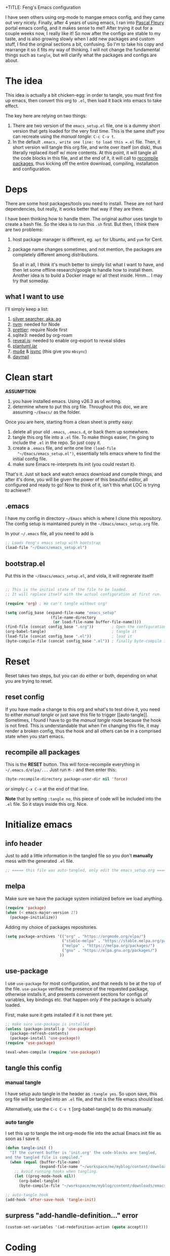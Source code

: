 +TITLE: Feng's Emacs configuration
#+AUTHOR: Feng Xia
#+BABEL: :cache yes
#+PROPERTY: header-args :tangle yes
#+LATEX_COMPILER: xelatex
#+STARTUP: indent

I have seen others using org-mode to mangae emacs config, and they
came out very nicely. Finally, after 4 years of using emacs, I ran
into [[https://github.com/pascalfleury/emacs-config][Pascal Fleury]] portal emacs config, and it makes sense to me!!
After trying it out for a couple weeks now, I really like it! So now
after the configs are stable to my taste, and is also growing slowly
when I add new packages and custom stuff, I find the original sections
a bit, confusing. So I'm to take his copy and rearrange it so it fits
my way of thinking. I will not change the fundamental things such as
=tangle=, but will clarify what the packages and configs are about.

* The idea

This idea is actually a bit chicken-egg: in order to tangle, you must
first fire up emacs, then convert this org to =.el=, then load it back
into emacs to take effect.

The key here are relying on two things:

1. There are two version of the =emacs_setup.el= file, one is a dummy
   short version that gets loaded for the very first time. This is the
   same stuff you can recreate using the [[manual tangle]]: =C-c C-v t=.
2. In the default =.emacs, write one line: to load this =.el= file. Then,
   it short version will tangle this org file, and write over itself
   (on disk), thus literally replaced itself w/ more contents. At this
   point, it will tangle all the code blocks in this file, and at the
   end of it, it will call to [[#recompile-packages][recompile packages]], thus kicking off the
   entire download, compiling, installation and configuration.

* Deps

There are some host packages/tools you need to install. These are not
hard dependencies, but really, it works better that way if they are there.

I have been thinking how to handle them. The original author uses
tangle to create a bash file. So the idea is to run this =.sh=
first. But then, I think there are two problems:

1. host package manager is different, eg. =apt= for Ubuntu, and =yum= for Cent.
2. package name changes sometimes, and not mention, the packages are
   completely different among distributions.

   So all in all, I think it's much better to simply list what I want
   to have, and then let some offline research/google to handle how to
   install them. Another idea is to build a Docker image w/ all thest
   inside. Hmm... I may try that someday.

** what I want to use

I'll simply keep a list:

1. [[https://github.com/ggreer/the_silver_searcher][silver searcher, aka. ag]]
2. [[https://github.com/nvm-sh/nvm][nvm]]: needed for Node
3. [[https://prettier.io/docs/en/install.html][prettier]]: require Node first
4. sqlite3: needed by org-roam
5. [[https://github.com/hakimel/reveal.js/][reveal.js]]: needed to enable org-export to reveal slides
6. [[https://plantuml.com/download][plantuml.jar]]
7. [[https://packages.ubuntu.com/search?keywords=mu4e][mu4e]] & [[https://packages.ubuntu.com/search?keywords=isync][isync]] (this give you =mbsync=)
8. [[https://github.com/mguessan/davmail][davmail]]

* Clean start

*ASSUMPTION*:

1. you have installed emacs. Using v26.3 as of writing.
2. determine where to put this org file. Throughout this doc, we are
   assuming =~/Emacs/= as the folder.

Once you are here, starting from a clean sheet is pretty easy:

1. delete all your old =.emacs=, =.emacs.d=, or back them up somewhere.
2. tangle this org file into a ~.el~ file. To make things easier, I'm
   going to include the =.el= in the repo. So just copy it.
3. create a ~.emacs~ file, and write one line =(load-file
   "~/Emacs/emacs_setup.el")=, essentially tells emacs where to find
   the initial config file.
4. make sure Emacs re-interprets its init (you could restart it).

That's it. Just sit back and watch emacs download and compile things,
and after it's done, you will be given the power of this beautiful
editor, all configured and ready to go! Now to think of it, isn't this
what LOC is trying to achieve!?

** .emacs

I have my config in directory =~/Emacs= which is where I clone this
repository. The config setup is maintained purely in the
=~/Emacs/emacs_setup.org= file.

In your =~/.emacs= file, all you need to add is

#+NAME: emacs_bootstrap
#+BEGIN_SRC emacs-lisp :tangle ./dot_emacs.el
  ;; Loads Feng's emacs setup with bootstrap
  (load-file "~/Emacs/emacs_setup.el")
#+END_SRC

** bootstrap.el

Put this in the =~/Emacs/emacs_setup.el=, and viola, it will regnerate itself!

#+BEGIN_SRC emacs-lisp :tangle /tmp/emacs_setup.el

;; This is the initial state of the file to be loaded.
;; It will replace itself with the actual configuration at first run.

(require 'org) ; We can't tangle without org!

(setq config_base (expand-file-name "emacs_setup"
				    (file-name-directory
				     (or load-file-name buffer-file-name))))
(find-file (concat config_base ".org"))        ; Open the configuration
(org-babel-tangle)                             ; tangle it
(load-file (concat config_base ".el"))         ; load it
(byte-compile-file (concat config_base ".el")) ; finally byte-compile it
#+END_SRC

* Reset

Reset takes two steps, but you can do either or both, depending on
what you are trying to reset.

** reset config

If you have made a change to this org and what's to test drive it, you
need to either [[manual tangle]] or just save this file to trigger [[auto
tangle]]. Sometimes, I found I have to go the [[manual tangle]] route
because the hook is not fired. This is understandable that when I'm
changing this file, it may render a broken config, thus the hook and
all others can be in a comprised state when you start emacs.

** recompile all packages
:PROPERTIES:
:CUSTOM_ID: recompile-packages
:END:

This is the *RESET* button. This will force-recompile everything in
=~/.emacs.d/elpa/...= Just run =M-:= and then enter this:

#+BEGIN_SRC emacs-lisp :tangle no
  (byte-recompile-directory package-user-dir nil 'force)
#+END_SRC

or simply =C-x C-e= at the end of that line.

*Note* that by setting =:tangle no=, this piece of code will be included
into the =.el= file. So it stays inside this org. Nice.

* Initialize emacs

** info header

Just to add a little information in the tangled file so you don't
*manually* mess with the generated =.el= file.

#+BEGIN_SRC emacs-lisp
;; ===== this file was auto-tangled, only edit the emacs_setup.org =====
#+END_SRC

** melpa

Make sure we have the package system initialized before we load anything.

#+BEGIN_SRC emacs-lisp
(require 'package)
(when (< emacs-major-version 27)
  (package-initialize))
#+END_SRC

Adding my choice of packages repositories.

#+NAME melpa-setup
#+BEGIN_SRC emacs-lisp
(setq package-archives '(("org" . "https://orgmode.org/elpa/")
                         ("stable-melpa" . "https://stable.melpa.org/packages/")
                         ("melpa" . "https://melpa.org/packages/")
                         ("gnu" . "https://elpa.gnu.org/packages/")
                        ))
#+END_SRC

** use-package

I use =use-package= for most configuration, and that needs to be at the
top of the file.  =use-package= verifies the presence of the requested
package, otherwise installs it, and presents convenient sections for
configs of variables, key bindings etc. that happen only if the
package is actually loaded.

First, make sure it gets installed if it is not there yet.

#+BEGIN_SRC emacs-lisp
  ;; make sure use-package is installed
  (unless (package-install-p 'use-package)
    (package-refresh-contents)
    (package-install 'use-package))
  (require 'use-package)
#+END_SRC

#+BEGIN_SRC emacs-lisp
(eval-when-compile (require 'use-package))
#+END_SRC

** tangle this config
*** manual tangle

I have setup auto tangle in the header as =:tangle yes=. So upon save,
this org file will be tangled into an ~.el~ file, and that is the file
emacs should load.

Alternatively, use the =C-c C-v t= [org-babel-tangle] to do this
manually.

*** auto tangle

I set this up to tangle the init org-mode file into the actual Emacs
init file as soon as I save it.

#+BEGIN_SRC emacs-lisp
  (defun tangle-init ()
    "If the current buffer is 'init.org' the code-blocks are tangled,
  and the tangled file is compiled."
    (when (equal (buffer-file-name)
                 (expand-file-name "~/workspace/me/myblog/content/downloads/emacs/emacs_setup.org"))
      ;; Avoid running hooks when tangling.
      (let ((prog-mode-hook nil))
        (org-babel-tangle)
        (byte-compile-file "~/workspace/me/myblog/content/downloads/emacs/emacs_setup.el"))))

  ;; auto-tangle hook
  (add-hook 'after-save-hook 'tangle-init)
#+END_SRC

#+RESULTS:

** surpress "add-handle-definition..." error

#+BEGIN_SRC emacs-lisp
(custom-set-variables '(ad-redefinition-action (quote accept)))
#+END_SRC

* Coding

Big part of my life is taken by coding. So here it is, all the coding
related stuff.

** Global linter

*** flycheck

[[https://www.flycheck.org/en/latest/][Official doc]]

#+begin_src emacs-lisp
(use-package flycheck
  :ensure t)

(global-flycheck-mode)
#+end_src

** set authinfo as source

#+BEGIN_SRC emacs-lisp
(setq auth-sources '("~/.authinfo"))
#+END_SRC

** taskjuggler-mode (tj3-mode)
#+BEGIN_SRC emacs-lisp
  (use-package tj3-mode
    :ensure t
    :after org-plus-contrib
    :config
    (require 'ox-taskjuggler)
    (custom-set-variables
     '(org-taskjuggler-process-command "/usr/local/bin/tj3 --silent --no-color --output-dir %o %f")
     '(org-taskjuggler-project-tag "PRJ")))
#+END_SRC

** Version control
*** magit

Add the powerful Magit

#+BEGIN_SRC emacs-lisp
  (use-package magit
    :ensure t
    :defer
    :config
    (add-hook 'after-save-hook 'magit-after-save-refresh-status t)
    :custom ((magit-diff-refine-hunk 'all)
             (magit-process-finish-apply-ansi-colors t))
    :bind ("C-x g" . 'magit-status))
  (use-package magit-todos
    :ensure t
    :defer)
  (use-package
    magit-gitflow

    :ensure
    :config (add-hook 'magit-mode-hook 'turn-on-magit-gitflow))
#+END_SRC

Add local workspace to manage multiple repositories:

#+BEGIN_SRC emacs-lisp
(setq magit-repository-directories
      `(("~/workspace/dhhs" . 2)))
(setq magit-repolist-columns
      '(("Name"    30 magit-repolist-column-ident ())
        ("Local On" 35 magit-repolist-column-branch ())
        ("B" 4 magit-repolist-column-branches ())
        ("L<U" 3 magit-repolist-column-unpulled-from-upstream
         ((:right-align t)
          (:help-echo "Upstream changes not in branch")))
        ("L>U" 3 magit-repolist-column-unpushed-to-upstream
         ((:right-align t)
          (:help-echo "Local changes not in upstream")))
       ))
#+END_SRC

Turn on ANSI-COLOR:

#+BEGIN_SRC emacs-lisp
(defun color-buffer (proc &rest args)
  (interactive)
  (with-current-buffer (process-buffer proc)
    (read-only-mode -1)
    (ansi-color-apply-on-region (point-min) (point-max))
    (read-only-mode 1)))

(advice-add 'magit-process-filter :after 'color-buffer)
#+END_SRC


Based on [[https://emacs.stackexchange.com/questions/19176/manage-several-git-repositories-from-magit][SO]]:
#+begin_src emacs-lisp
(magit-add-section-hook 'magit-status-sections-hook
                        'magit-insert-modules
                        'magit-insert-unpulled-from-pushremote)
#+end_src
*** monky
Add the Magit-copy for Mercurial 'monky'

#+BEGIN_SRC emacs-lisp
  (use-package monky
    :ensure t
    :defer
    :bind ("C-x m" . 'monky-status))
#+END_SRC

*** git informations in gutter
#+BEGIN_SRC emacs-lisp
(use-package git-gutter-fringe+
  :ensure t
  :defer
  :if window-system
  :bind ("C-c g" . 'git-gutter+-mode))
#+END_SRC

*** speedup VCS
Regexp matching directory names that are not under VC's control. The
default regexp prevents fruitless and time-consuming attempts to
determine the VC status in directories in which filenames are
interpreted as hostnames.

#+BEGIN_SRC emacs-lisp
(defvar locate-dominating-stop-dir-regexp
  "\\`\\(?:[\\/][\\/][^\\/]+\\|/\\(?:net\\|afs\\|\\.\\.\\.\\)/\\)\\'")
#+END_SRC

*** global caller

Have a single binding to call the most appropriate tool given the repository.

#+BEGIN_SRC emacs-lisp
  (defun paf/vcs-status ()
       (interactive)
       (condition-case nil
           (magit-status-setup-buffer)
         (error (monky-status))))

  (global-set-key (kbd "C-M-x v") 'paf/vcs-status)
#+END_SRC


#+RESULTS:
: paf/vcs-status
*** forge

#+BEGIN_SRC emacs-lisp
(use-package forge
  :after magit)
#+END_SRC

*** code review

This is really cool. It has fancier UI than the =github-review= tool.
Give it a shot!

#+BEGIN_SRC emacs-lisp :tangle no
(use-package code-review
  :ensure t)
(add-hook 'code-review-mode-hook #'emojify-mode)
(setq code-review-fill-column 80)
#+END_SRC

*** github review

I have been using [[https://github.com/charignon/github-review][this]] for a while daily, and it's wonderful!

#+BEGIN_SRC emacs-lisp
(use-package github-review
  :ensure t
  :config
  (setq github-review-reply-inline-comments t)
)
#+END_SRC

*** git-timeline

[[https://github.com/emacsmirror/git-timemachine][github]], installation

#+begin_src emacs-lisp
(use-package git-timemachine
  :ensure t
)
#+end_src

** Projectile

Start using projectile. It has the documentation [[https://docs.projectile.mx/en/latest/][here]].

#+BEGIN_SRC emacs-lisp
  (use-package projectile
    :ensure t
    :config
    (define-key projectile-mode-map (kbd "C-c p") 'projectile-command-map)
    (setq projectile-completion-system 'helm)
    (projectile-mode +1))

  (use-package helm-projectile
    :ensure t
    :after projectile
    :requires projectile
    :delight projectile-mode
    :config
    (helm-projectile-on))
#+END_SRC


Search the entire project with =C-c p s s= for a regexp. This let's
you turn the matching results into an editable buffer using =C-c
C-e=. Other keys are listed [[https://github.com/syohex/emacs-helm-ag#keymap][here]].

#+BEGIN_SRC emacs-lisp
  (use-package helm-ag
    :ensure t
    :config)
#+END_SRC


I havae used it by a =M-?= binding. It's just old habit:
#+BEGIN_SRC emacs-lisp
(global-set-key (kbd "M-?") 'helm-ag)
#+END_SRC

** debug w/ GDB
*** TODO Make it so that the source frame placement is forced only when using gdb.

#+BEGIN_SRC emacs-lisp
  (setq gdb-many-windows t)
  (setq gdb-use-separate-io-buffer t)

  (defun easy-gdb-top-of-stack-and-restore-windows ()
    (interactive)
    (switch-to-buffer (gdb-stack-buffer-name))
    (goto-char (point-min))
    (gdb-select-frame)
    (gdb-restore-windows)
    (other-window 2))

  (global-set-key (kbd "C-x C-a C-t") 'easy-gdb-top-of-stack-and-restore-windows)
#+END_SRC


This should display the source code always in the same window when debugging.
Found on [[https://stackoverflow.com/questions/39762833/emacsgdb-customization-how-to-display-source-buffer-in-one-window][Stack Overflow]].
#+BEGIN_SRC emacs-lisp
  ; This unfortunately also messes up the regular frame navigation of source code.
  ;(add-to-list 'display-buffer-alist
  ;             (cons 'cdb-source-code-buffer-p
  ;                   (cons 'display-source-code-buffer nil)))

  (defun cdb-source-code-buffer-p (bufName action)
    "Return whether BUFNAME is a source code buffer."
    (let ((buf (get-buffer bufName)))
      (and buf
           (with-current-buffer buf
             (derived-mode-p buf 'c++-mode 'c-mode 'csharp-mode 'nxml-mode)))))

  (defun display-source-code-buffer (sourceBuf alist)
    "Find a window with source code and set sourceBuf inside it."
    (let* ((curbuf (current-buffer))
           (wincurbuf (get-buffer-window curbuf))
           (win (if (and wincurbuf
                         (derived-mode-p sourceBuf 'c++-mode 'c-mode 'nxml-mode)
                         (derived-mode-p (current-buffer) 'c++-mode 'c-mode 'nxml-mode))
                    wincurbuf
                  (get-window-with-predicate
                   (lambda (window)
                     (let ((bufName (buffer-name (window-buffer window))))
                       (or (cdb-source-code-buffer-p bufName nil)
                           (assoc bufName display-buffer-alist)
                           ))))))) ;; derived-mode-p doesn't work inside this, don't know why...
      (set-window-buffer win sourceBuf)
      win))
#+END_SRC


Here is my cheatsheet for the keyboard commands:

All prefixed with =C-x C-a=

|------------+----------------------+---------|
| Domain     | Command              | C-<key> |
| <l>        | <l>                  |   <c>   |
|------------+----------------------+---------|
| Breakpoint | set                  |    b    |
|            | temporary            |    t    |
|            | delete               |    d    |
|------------+----------------------+---------|
| Execute    | Next                 |    n    |
|            | Step Into            |    s    |
|            | Return / Finish      |    f    |
|            | Continue (run)       |    r    |
|------------+----------------------+---------|
| Stack      | Up                   |    <    |
|            | Down                 |    >    |
|------------+----------------------+---------|
| Execute    | Until current line   |    u    |
| (rarer)    | Single instruction   |    i    |
|            | Jump to current line |    j    |
|------------+----------------------+---------|
** editing
*** yasnippet

Let's first see how far I get with file-based capture templates and yankpad.
Install and config by [[https://www.reddit.com/r/emacs/comments/8vdhb4/tip_how_to_integrate_snippets_with_yasnippets/][reddit post]]:

#+BEGIN_SRC emacs-lisp

  (use-package yasnippet
    :defer 1
    :diminish yas-minor-mode
    :config (yas-global-mode))

  (use-package yasnippet-snippets
    :after yasnippet
    :config (yasnippet-snippets-initialize))

  ;; (yas-reload-all)
  (yas-global-mode 1)
#+END_SRC

Add a hydra:

#+begin_src emacs-lisp
  (use-package hydra
    :defer 2
    :bind ("C-c y" . hydra-yasnippet/body))

  (defhydra hydra-yasnippet (:color blue)
    "
    ^
    ^YASnippet^          ^Do^
    ^─────────^──────────^──^────────
    _q_ quit             _i_ insert
    ^^                   _m_ mode
    ^^                   _n_ new
    ^^                   ^^
    "
    ("q" nil)
    ("i" yas-insert-snippet)
    ("m" yas-minor-mode)
    ("n" yas-new-snippet))
#+end_src

*** diffing
[[https://github.com/justbur/emacs-vdiff][
vdiff]] let's one compare buffers or files.

#+BEGIN_SRC emacs-lisp
  (use-package vdiff
    :ensure t
    :config
    ; This binds commands under the prefix when vdiff is active.
    (define-key vdiff-mode-map (kbd "C-c") vdiff-mode-prefix-map))
#+END_SRC

*** commenting out
Easy commenting out of lines.

#+BEGIN_SRC emacs-lisp
  (autoload 'comment-out-region "comment" nil t)
  (global-set-key (kbd "C-c q") 'comment-out-region)
#+END_SRC

*** deduplicate and sort
Help cleanup the includes and using lists.
[[http://www.emacswiki.org/emacs/DuplicateLines][found here]]

#+BEGIN_SRC emacs-lisp
  (defun uniquify-region-lines (beg end)
    "Remove duplicate adjacent lines in region."
    (interactive "*r")
    (save-excursion
      (goto-char beg)
      (while (re-search-forward "^\\(.*\n\\)\\1+" end t)
        (replace-match "\\1"))))

  (defun paf/sort-and-uniquify-region ()
    "Remove duplicates and sort lines in region."
    (interactive)
    (sort-lines nil (region-beginning) (region-end))
    (uniquify-region-lines (region-beginning) (region-end)))
#+END_SRC


Simplify cleanup of =#include= / =typedef= / =using= blocks.

#+BEGIN_SRC emacs-lisp
  (global-set-key (kbd "C-M-x s") 'paf/sort-and-uniquify-region)
#+END_SRC

*** selective display (default: off)
Will fold all text indented more than the position of the cursor at
the time the keys are pressed.

#+BEGIN_SRC emacs-lisp :tangle no
(defun set-selective-display-dlw (&optional level)
  "Fold text indented more than the cursor.
   If level is set, set the indent level to level.
   0 displays the entire buffer."
  (interactive "P")
  (set-selective-display (or level (current-column))))

(global-set-key "\C-x$" 'set-selective-display-dlw)
#+END_SRC

*** hightlight-indent-guide-mode

#+BEGIN_SRC emacs-lisp
(add-hook 'prog-mode-hook 'highlight-indent-guides-mode)
#+END_SRC

*** folding by indent level

This is very useful when browsing long yaml such as heml's values.

#+begin_src emacs-lisp
(use-package origami
  :bind ("C-c h o" . hydra-origami/body)
  :config

 (defhydra hydra-origami(:color red)
   "
  _o_pen node    _n_ext fold       toggle _f_orward  _s_how current only
  _c_lose node   _p_revious fold   toggle _a_ll
  "
   ("o" origami-open-node)
   ("c" origami-close-node)
   ("n" origami-next-fold)
   ("p" origami-previous-fold)
   ("f" origami-forward-toggle-node)
   ("a" origami-toggle-all-nodes)
   ("s" origami-show-only-node))
)

#+end_src

** IRC
Use =circe=.
#+BEGIN_SRC emacs-lisp
  (use-package
    circe
      :ensure
      :config(
      setq circe-network-options '((
      "Freenode" :tls t
      :nick "fengxia41103"
      :channels ("#emacs"
      "#python"
      "#odoo"
      "#reactjs"
      "#latex")))))
  (use-package
    helm-circe

    :ensure
    :config)
#+END_SRC

** restclient

#+BEGIN_SRC emacs-lisp
(use-package restclient
  :ensure)
#+END_SRC


Then wrap it w/ this, you can then embed restcall in org!

#+BEGIN_SRC emacs-lisp
(load-file "~/workspace/3rd/ob-restclient.el/ob-restclient.el")
(require 'ob-restclient)
(org-babel-do-load-languages
 'org-babel-load-languages
 '((restclient . t)))
#+END_SRC

** lsp

#+begin_src emacs-lisp
  (use-package lsp-mode
    :init
    ;; set prefix for lsp-command-keymap (few alternatives - "C-l", "C-c l")
    (setq lsp-keymap-prefix "C-c l")
    :hook (;; replace XXX-mode with concrete major-mode(e. g. python-mode)
           (XXX-mode . lsp)
           ;; if you want which-key integration
           (lsp-mode . lsp-enable-which-key-integration))
    :commands lsp)

  (use-package lsp-mode
    :ensure t
    :defer t
    :init
    (setq lsp-keymap-prefix "C-c l")
    :hook ((css-mode-hook . lsp-deferred)
           (html-mode-hook . lsp-deferred)
           (web-mode-hook . lsp-deferred)
           (js2-mode-hook . lsp-deferred)
           (c++-mode-hook . lsp-deferred)
           (c-mode-hook . lsp-deferred)
           (java-mode-hook . lsp-deferred)
           (lsp-mode-hook . lsp-enable-which-key-integration))
    :commands (lsp lsp-deferred)
    :bind (:map lsp-mode-map
                ("M-<RET>" . lsp-execute-code-action)))

  (use-package lsp-ui
    :ensure t
    :defer t
    :config
    (setq lsp-ui-sideline-enable nil)
    :hook (lsp-mode-hook . lsp-ui-mode)
    :bind (:map lsp-ui-mode-map
                ("C-c i" . lsp-ui-imenu)))

  ;; LSP integration with treemacs

  (use-package lsp-treemacs
    :ensure t
    :defer t
    :after lsp)

  ;; Debugger

  ;; (use-package dap-mode
  ;;   :ensure t
  ;;   :defer t
  ;;   :after lsp-mode
  ;;   :config
  ;;   (dap-auto-configure-mode)
  ;;   :bind (:map dap-mode-map
  ;;               ("C-c C-c" . dap-java-debug)
  ;;               ("C-c R" . dap-java-run-test-class)
  ;;               ("C-c d" . dap-java-debug-test-method)
  ;;               ("C-c r" . dap-java-run-test-method)))

  ;; Requires lsp-mode

  (use-package lsp-java
    :ensure t
    :defer t
    :after lsp
    :config
    (setq lsp-java-format-on-type-enabled nil)
    (defun my/java-mode-hook ()
      (setq c-basic-offset 2
            c-label-offset 0
            tab-width 2
            indent-tabs-mode nil
            require-final-newline nil))
    :hook (java-mode-hook . (lsp my/java-mode-hook)))

  ;; Requires dap-mode

  ;; (use-package dap-java
  ;;   :ensure nil
  ;;   :defer t
  ;;   :after (lsp-java))
#+end_src

** GH Copilot

Setting up emacs w/ GH copilot by [[https://robert.kra.hn/posts/2023-02-22-copilot-emacs-setup/][blog]].

#+begin_src emacs-lisp
  ;; (require 'cl)
  ;; (let ((pkg-list '(use-package
  ;; 		          s
  ;; 		          dash
  ;; 		          editorconfig
  ;;               company)))
  ;;   (package-initialize)
  ;;   (when-let ((to-install (map-filter (lambda (pkg _) (not (package-installed-p pkg))) pkg-list)))
  ;;     (package-refresh-contents)
  ;;     (mapc (lambda (pkg) (package-install pkg)) pkg-list)))

  ;; install copilot.el
  (add-to-list 'load-path "/home/fengxia/workspace/3rd/copilot-emacsd/copilot.el")
  (require 'copilot)

  ;; enable mode
  (add-hook 'prog-mode-hook 'copilot-mode)

  ;; add keyboard shortcuts
  (define-key copilot-completion-map (kbd "M-<tab>") 'copilot-accept-completion)
  (define-key copilot-completion-map (kbd "M-TAB") 'copilot-accept-completion)
#+end_src

Copilot specific keys.

#+begin_src emacs-lisp
(defun rk/copilot-complete-or-accept ()
  "Command that either triggers a completion or accepts one if one
is available. Useful if you tend to hammer your keys like I do."
  (interactive)
  (if (copilot--overlay-visible)
      (progn
        (copilot-accept-completion)
        (open-line 1)
        (next-line))
    (copilot-complete)))

(define-key copilot-mode-map (kbd "M-C-<next>") #'copilot-next-completion)
(define-key copilot-mode-map (kbd "M-C-<prior>") #'copilot-previous-completion)
(define-key copilot-mode-map (kbd "M-C-<right>") #'copilot-accept-completion-by-word)
(define-key copilot-mode-map (kbd "M-C-<down>") #'copilot-accept-completion-by-line)
(define-key global-map (kbd "M-C-<return>") #'rk/copilot-complete-or-accept)
#+end_src

Tab keys.

#+begin_src emacs-lisp
  (defun rk/copilot-tab ()
    "Tab command that will complet with copilot if a completion is
  available. Otherwise will try company, yasnippet or normal
  tab-indent."
    (interactive)
    (or (copilot-accept-completion)
        (indent-for-tab-command)))

  (define-key global-map (kbd "M-<tab>") #'rk/copilot-tab)
#+end_src

Ctrl-g key to cancel.

#+begin_src emacs-lisp
(defun rk/copilot-quit ()
  "Run `copilot-clear-overlay' or `keyboard-quit'. If copilot is
cleared, make sure the overlay doesn't come back too soon."
  (interactive)
  (condition-case err
      (when copilot--overlay
        (lexical-let ((pre-copilot-disable-predicates copilot-disable-predicates))
          (setq copilot-disable-predicates (list (lambda () t)))
          (copilot-clear-overlay)
          (run-with-idle-timer
           1.0
           nil
           (lambda ()
             (setq copilot-disable-predicates pre-copilot-disable-predicates)))))
    (error handler)))

(advice-add 'keyboard-quit :before #'rk/copilot-quit)
#+end_src
** languages

These are minor modes to handle programming language specifics which
are often termed as development rules agreed by the team.
*** markdown
Enough to handle my Markdown needs.

#+BEGIN_SRC emacs-lisp
  (use-package writegood-mode
    :ensure
    :config)

  (use-package
    markdown-mode

    :ensure
    :config
    (add-to-list 'auto-mode-alist '("\\.md\\'" . markdown-mode)
    (add-hook 'markdown-mode-hook
              (lambda ()
                (visual-line-mode t)
                (writegood-mode t)
                (auto-fill-mode t)
                (flyspell-mode t)))))
#+END_SRC

Tweak the section header fonts a bit:

#+BEGIN_SRC emacs-lisp :tangle no

(let* ((variable-tuple
          (cond ((x-list-fonts "ETBembo")         '(:font "ETBembo"))
                ((x-list-fonts "Source Sans Pro") '(:font "Source Sans Pro"))
                ((x-list-fonts "Lucida Grande")   '(:font "Lucida Grande"))
                ((x-list-fonts "Verdana")         '(:font "Verdana"))
                ((x-family-fonts "Sans Serif")    '(:family "Sans Serif"))
                (nil (warn "Cannot find a Sans Serif Font.  Install Source Sans Pro."))))
         (headline           `(:inherit default :weight bold :foreground "#F5F5F5")))

(custom-set-faces
 '(markdown-header-face ((t (,@headline ,@variable-tuple :height 1.0))))
 '(markdown-header-face-1 ((t (,@headline ,@variable-tuple :height 1.3)))
 '(markdown-header-face-2 ((t (,@headline ,@variable-tuple :height 1.2 :foreground "#8BC34A"))))
 '(markdown-header-face-3 ((t (,@headline ,@variable-tuple :height 1.1 :foreground "#FEB236"))))
)
#+END_SRC

Set more markdown faces:

#+BEGIN_SRC emacs-lisp
  (custom-theme-set-faces
   'user
   '(markdown-code-face ((t (:background "gray10"))))
  )
#+END_SRC

*** C/C++
**** header/implementation toggle

Switch from header to implementation file quickly.
#+BEGIN_SRC emacs-lisp
(add-hook 'c-mode-common-hook
          (lambda ()
            (local-set-key  (kbd "C-c o") 'ff-find-other-file)))
#+END_SRC

**** no indentation of namespaces in C++
Essentially, use the Google C++ style formatting.
#+BEGIN_SRC emacs-lisp
  (use-package google-c-style
    :ensure t
    :config
    (add-hook 'c-mode-common-hook 'google-set-c-style)
    (add-hook 'c-mode-common-hook 'google-make-newline-indent))

#+END_SRC

*** python

Force UTF-8 encoding. Otherwise, elpy will complain w/ some exit 1 abnormal
error.

#+BEGIN_SRC emacs-lisp
(setenv "PYTHONIOENCODING" "utf-8")
(add-to-list 'process-coding-system-alist '("python" . (utf-8 . utf-8)))
(add-to-list 'process-coding-system-alist '("flake8" . (utf-8 . utf-8)))
#+END_SRC

**** auto-virtualenv

#+BEGIN_SRC emacs-lisp
(use-package auto-virtualenv
  :ensure t
  :init
  (use-package pyvenv
    :ensure t)
  :config
  (add-hook 'python-mode-hook 'auto-virtualenv-set-virtualenv)
  (add-hook 'projectile-after-switch-project-hook 'auto-virtualenv-set-virtualenv)
  )
#+END_SRC

**** py-isort
Sort python import. Need to install =pip install isort= offline.

#+BEGIN_SRC emacs-lisp
  (use-package
    py-isort

    :ensure
    :config
    (add-hook 'before-save-hook 'py-isort-before-save)
    (setq py-isort-options '("-sl --profile black --filter-files")))
#+END_SRC

**** imenu-list

#+BEGIN_SRC emacs-lisp
  (use-package imenu-list
  :ensure)
#+END_SRC

**** smartparens
#+BEGIN_SRC emacs-lisp
(add-hook 'python-mode-hook #'smartparens-mode)
#+END_SRC

**** python-black

I installed ~black~ using ~apt install black~ because my default
virtualenv is still on python 2.7. If you have 3.x, you should follow
their [[https://github.com/psf/black][official instruction]]. Anyway, I think either should be fine.

Now use the emacs wrapper:

#+BEGIN_SRC emacs-lisp
(use-package python-black
  :ensure)
#+END_SRC

**** sphinx-doc

Creat [[https://github.com/naiquevin/sphinx-doc.el][sphinx doc]] string from function definition directly.

#+BEGIN_SRC emacs-lisp

(use-package sphinx-doc
  :ensure)
  (add-hook 'python-mode-hook (lambda ()
  (require 'sphinx-doc)
  (sphinx-doc-mode t)))
#+END_SRC

*** web-mode
web-mode with config for Polymer editing
#+BEGIN_SRC emacs-lisp
  (use-package web-mode
    :ensure t
    :config
    (setq web-mode-enable-current-element-highlight t)
    (setq web-mode-enable-current-column-highlight t)
    (setq web-mode-enable-css-colorization t))
    (setq web-mode-markup-indent-offset 2)
    (setq web-mode-css-indent-offset 2)
    (setq web-mode-code-indent-offset 2)
#+END_SRC


Who should use this mode:
#+BEGIN_SRC emacs-lisp
  (add-to-list 'auto-mode-alist '("\\.html\\'" . web-mode))
  (add-to-list 'auto-mode-alist '("\\.tpl\\.php\\'" . web-mode))
  (add-to-list 'auto-mode-alist '("\\.[agj]sp\\'" . web-mode))
  (add-to-list 'auto-mode-alist '("\\.as[cp]x\\'" . web-mode))
  (add-to-list 'auto-mode-alist '("\\.erb\\'" . web-mode))
  (add-to-list 'auto-mode-alist '("\\.mustache\\'" . web-mode))
  (add-to-list 'auto-mode-alist '("\\.ftl\\'" . web-mode))
#+END_SRC

This is actually depending on =js-beautify=. See [[https://github.com/yasuyk/web-beautify][web-beautify]] for
details.

#+BEGIN_SRC emacs-lisp :tangle no
  (use-package web-beautify
    :ensure
    :config)
  ;; (add-hook 'js2-mode-hook
  ;;           (lambda ()
  ;;             (add-hook 'before-save-hook 'web-beautify-js-buffer t t)))
  ;; (add-hook 'json-mode-hook
  ;;           (lambda ()
  ;;             (add-hook 'before-save-hook 'web-beautify-js-buffer t t)))
  (add-hook 'web-mode-hook
            (lambda ()
              (add-hook 'before-save-hook 'web-beautify-html-buffer t t)))
  ;; (add-hook 'css-mode-hook
  ;;           (lambda ()
  ;;             (add-hook 'before-save-hook 'web-beautify-css-buffer t t)))
  (add-hook 'html-mode-hook
            (lambda ()
              (add-hook 'before-save-hook 'web-beautify-html-buffer t t)))
#+END_SRC

*** [[https://github.com/smihica/emmet-mode][emmet-mode]]

Useful abbreviations when coding in HTML. See [[https://github.com/rooney/zencoding][zencoding]] for details.

#+BEGIN_SRC emacs-lisp
  (use-package emmet-mode
    :ensure t
    :after(web-mode css-mode scss-mode)
    :config)
  (setq emmet-expand-jsx-className? t)
  (setq emmet-move-cursor-between-quotes t)
  (add-hook 'emmet-mode-hook (lambda () (setq emmet-indent-after-insert nil)))
  (add-hook 'sgml-mode-hook 'emmet-mode)
  (add-hook 'web-mode-hook 'emmet-mode)
  (add-hook 'css-mode-hook  'emmet-mode)
  (add-hook 'scss-mode-hook  'emmet-mode)
#+END_SRC

*** javascript family: .js .ts .jsx
There are a couple packages for .js files.

**** js2-mode
First, use =js2-mode= to handle =.js= and =.jsx= files.

#+BEGIN_SRC emacs-lisp
  (use-package js2-mode
    :ensure
    :config)
  (setq js2-indent-level 2)
  (add-to-list 'auto-mode-alist '("\\.js[x]\\'" . js2-mode))
  (add-to-list 'auto-mode-alist '("\\.ts[x]\\'" . js2-mode))
  (add-hook 'js2-mode-hook #'smartparens-mode)
  (add-hook 'js2-mode-hook #'(lambda () (setq-local electric-indent-inhibit t)))
#+END_SRC

**** prettier
Link js2-mode to prettier to beautify my code.
Follow [[https://github.com/jscheid/prettier.el][official site]] to install and config.

Set which prettier to use. Note that w/ NVM, you must set =nvm use 16.15.1= in
=.bashrc= or =.zshrc= so that shell will use the right path, also. You can check
which is the default node path in effect in Emacs by =M-x prettier-info=.

#+begin_src emacs-lisp :tangle no
(setenv "NODE_PATH" "/home/fengxia/.nvm/versions/node/v16.15.1/bin")
#+end_src

#+BEGIN_SRC emacs-lisp
  (use-package prettier
    :ensure
    :config)
  (add-hook 'js2-mode-hook 'prettier-mode)
  (add-hook 'json-mode-hook 'prettier-mode)
  (add-hook 'js-mode-hook 'prettier-mode)
  (setq indent-tabs-mode nil js-indent-level 2)
  (add-hook
   'js2-mode-hook
   (lambda ()
     (when (string-match "\\.[tj]sx?$" buffer-file-name)
       (setq-local prettier-parsers '(typescript)))))
#+END_SRC

**** js-doc
Nothing is complete without a doc solution.

#+BEGIN_SRC emacs-lisp
(use-package js-doc
  :ensure
  :config
  (setq js-doc-mail-address "feng.xia@mycompany.io")
  (setq js-doc-author (format "Feng Xia <%s>" js-doc-mail-address))
  (setq js-doc-url "http://www.mycompany.com")
  (setq js-doc-license "Company License")
)
(add-hook 'js2-mode-hook
          #'(lambda ()
              (define-key js2-mode-map "\C-ci" 'js-doc-insert-function-doc)
              (define-key js2-mode-map "@" 'js-doc-insert-tag)))

#+END_SRC

*** csv
mode to edit CSV files.
#+BEGIN_SRC emacs-lisp :tangle no
  (use-package csv-mode
    :ensure t
    :mode "\\.csv\\'")
#+END_SRC

*** json

This should be installed before the javascript stuff because I'll be
using the =prettier= as beautifier.

#+BEGIN_SRC emacs-lisp
  (use-package json-mode
    :ensure
    :config)
#+END_SRC

*** yaml

Details are [[https://github.com/yoshiki/yaml-mode][here]].

#+BEGIN_SRC emacs-lisp
  (use-package yaml-mode
    :ensure
    :config)
  (add-to-list 'auto-mode-alist '("\\.yml\\'" . yaml-mode))
  (add-hook 'yaml-mode-hook
            '(lambda ()
          (define-key yaml-mode-map "\C-m" 'newline-and-indent)))
#+END_SRC

Add [[https://github.com/iquiw/lsp-yaml][lsp-yaml]]:

#+begin_src emacs-lisp
(use-package lsp-yaml
  :after lsp
  :config
  (add-hook 'yaml-mode-hook #'lsp))
#+end_src

*** jenkins

#+BEGIN_SRC emacs-lisp
  (use-package jenkinsfile-mode
    :ensure
    :config)

#+END_SRC

*** SQL

I guess I would have to deal w/ SQL eventually. See the [[https://github.com/purcell/sqlformat][instructions here]]. You
need to install =apt install pgformatter= offline.

#+begin_src emacs-lisp
  (use-package sqlformat
    :ensure
    :config)
#+end_src

If using =pg_format=, set the configs:

#+begin_src emacs-lisp
(setq sqlformat-command 'pgformatter)
(setq sqlformat-args '("-s4" "-B" "-w150" "-k" "-f2" "-U2" "--extra-keyword=/home/fengxia/workspace/tmp/oracle-keywords"))
#+end_src

If using =sqlformat=, set the configs:
#+begin_src emacs-lisp :tango no
(setq sqlformat-command 'sqlformat)
(setq sqlformat-args '("-k" "upper" "-i" "upper" "-s" "-r" "--indent_width=4"))
#+end_src

And define a keybind for formatting:

#+begin_src emacs-lisp
(add-hook 'sql-mode-hook '(lambda()
  (define-key sql-mode-map (kbd "C-c C-f") 'sqlformat-buffer)))
#+end_src

*** Microsoft DAX

Load the =dax-mode= by [[https://github.com/fpvmorais/dax-mode/tree/master][github]]:

#+begin_src emacs-lisp
(load "~/.emacs.d/dax-mode/dax-mode.el")
#+end_src


Add a formatter function by the [[https://fpvmorais.com/post/emacs-major-modes-for-power-bi/][blog]]:

#+begin_src emacs-lisp
(defun dax-pretty-print ()
  "Pretty print the DAX buffer via DaxFormatter API."
  (interactive)
  (goto-char (point-min))
  (while (search-forward ";" nil t)
    (replace-match ","))
  (goto-char (point-min))
  (setq payload (make-hash-table))
  (setf (gethash "Dax" payload) `(delete-and-extract-region (point-min) (point-max)))
  (setf (gethash "l" payload) "short")
  (let* (
         (url-request-method "POST")
         (url-request-extra-headers '(("Content-Type" . "application/json")))
         (url-request-data (json-encode `(("Dax" ., (delete-and-extract-region (point-min) (point-max)) ))))
         ;; (url-request-data (json-encode ,payload))
         (buf (current-buffer))
         (newbuff (url-retrieve-synchronously "http://www.daxformatter.com/api/daxformatter/DaxFormat/"))
         )
    (set-buffer newbuff)
    (goto-char (point-min))
    (re-search-forward "^$")
    (delete-region (point) (point-min))
    (setq noQuotes (substring (buffer-string) 1 nil))
    (setq noRN (replace-regexp-in-string "\r\n" "\n" noQuotes))
    (setq noBars (replace-regexp-in-string "\\\\" "" noRN))
    (princ noBars buf)
    (kill-buffer newbuff)
    )
  )
#+end_src

Last, define a keyboard bind for formatting:

#+begin_src emacs-lisp :tangle no

(add-hook dax-mode-hook '(lambda()
  (define-key sql-mode-map (kbd "C-c C-f") 'dax-pretty-print)))

#+end_src

*** Terraform

#+begin_src emacs-lis
  (use-package terraform-mode
    :ensure
    :config)
(add-hook 'terraform-mode-hook #'outline-minor-mode)
(setq terraform-format-on-sav t)
#+end_src

*** Java

Ah, the one language I promised myself not to learn. But finally, I read about
Java and Spring. It's just, that.

#+begin_src emacs-lisp
  (use-package lsp-java
    :after java
    :config
    (add-hook 'java-mode-hook #'lsp))
#+end_src

Some additional packages according to [[https://github.com/emacs-lsp/lsp-java][this]]:

#+begin_src emacs-lisp
  (use-package projectile)
  (use-package flycheck)
  (use-package lsp-mode :hook ((lsp-mode . lsp-enable-which-key-integration)))
  (use-package company)
  (use-package lsp-ui)
  (use-package which-key :config (which-key-mode))
  (use-package dap-mode :after lsp-mode :config (dap-auto-configure-mode))
  (use-package dap-java :ensure nil)
  (use-package lsp-treemacs)
#+end_src

**** lombok

#+begin_src emacs-lisp
  ;;; lsp-java-lombok.el --- Description -*- lexical-binding: t; -*-
  ;;
  ;; Copyright (C) 2021 Kevin Ziegler
  ;;
  ;; Author: Kevin Ziegler <https://github.com/kevinziegler>
  ;; Maintainer: Kevin Ziegler
  ;; Created: February 12, 2021
  ;; Modified: February 12, 2021
  ;; Version: 0.0.1
  ;; Homepage: https://github.com/kevinziegler/lsp-java-lombok
  ;; Package-Requires: ((emacs "24.3"))
  ;;
  ;; This file is not part of GNU Emacs.
  ;;
  ;;; Commentary:
  ;;  Helper library for setting up Lombok with LSP-java
  ;;
  ;;; Code:
  (require 'lsp-java)

  (defvar lsp-java-lombok/enabled nil
    "Indicates the LSP server should be started with Lombok.")

  (defvar lsp-java-lombok/version nil
    "When non-nil, use the specified Lombok version, otherwise use the latest.")

  (defvar lsp-java-lombok/jar-url-base "https://projectlombok.org/downloads/"
    "The base path to download Lombok jars from.")

  (defvar lsp-java-lombok/dir user-emacs-directory
    "The path on disk where lombok jars are saved.")

  (defun lsp-java-lombok/jar-file ()
    "Get the filename for the Lombok jar."
    (concat "lombok"
            (when lsp-java-lombok/version "-")
            lsp-java-lombok/version
            ".jar"))

  (defun lsp-java-lombok/jar-path ()
    "Generate the path on disk for the Lombok jar."
    (concat user-emacs-directory (lsp-java-lombok/jar-file)))

  (defun lsp-java-lombok/download-jar ()
    "Download the latest lombok jar for use with LSP."
    (let* ((lombok-url (url-generic-parse-url lsp-java-lombok/jar-url-base))
           (base-path (file-name-as-directory (url-filename lombok-url)))
           (file-path (concat base-path (lsp-java-lombok/jar-file))))
      (setf (url-filename lombok-url) file-path)
      (url-copy-file lombok-url (lsp-java-lombok/jar-path))))

  (defun lsp-java-lombok/append-vmargs ()
    "Apply lombok args to lsp-java-vmargs."
    (setq lsp-java-vmargs
          (append lsp-java-vmargs
                  (concat "-javaagent:" (lsp-java-lombok/jar-path)))))

  (defun lsp-java-lombok/setup ()
    "Download Lombok if it hasn't been downloaded already."
    (when (not (file-exists-p (lsp-java-lombok/jar-path)))
      (message "Could not find lombok for lsp-java.  Downloading...")
      (lsp-java-lombok/download-jar)))

  (defun lsp-java-lombok/init ()
    "Initialize lsp-java-lombok."
    (when lsp-java-lombok/enabled
      (lsp-java-lombok/setup)
      (lsp-java-lombok/append-vmargs)))

  (provide 'lsp-java-lombok)
  ;;; lsp-java-lombok.el ends here

#+end_src

** LAST: enforce my tab style

Found this [[https://github.com/syl20bnr/spacemacs/issues/5923][here]], and I like it, to set my styles in a central
location. This was researched while battling the .js tab level. I
don't want to use the =customize= way since that will be a hidden
manual step after a fresh install.

First, define a func to include my indent settings. It takes an input
argument:

#+BEGIN_SRC emacs-lisp
    (defun my-setup-indent (n)
      ;; java/c/c++
      (setq-local standard-indent n)
      (setq-local c-basic-offset n)

      ;; javascript family
      (setq-local javascript-indent-level n) ; javascript-mode
      (setq-local js-indent-level n) ; js-mode
      (setq-local js2-basic-offset n) ; js2-mode
      (setq-local js-switch-indent-offset n) ; js-mode
      (setq-local javascript-indent-level n) ; javacript-mode
      (setq-local react-indent-level n) ; react-mode
      (setq-local js2-basic-offset n)

      ;; html, css
      (setq-local web-mode-attr-indent-offset n) ; web-mode
      (setq-local web-mode-code-indent-offset n) ; web-mode, js code in html file
      (setq-local web-mode-css-indent-offset n) ; web-mode, css in html file
      (setq-local web-mode-markup-indent-offset n) ; web-mode, html tag in html file
      (setq-local web-mode-sql-indent-offset n) ; web-mode
      (setq-local web-mode-attr-value-indent-offset n) ; web-mode
      (setq web-mode-comment-style 2) ;; web-mode
      (setq-local css-indent-offset n) ; css-mode

      ;; shells
      (setq-local sh-basic-offset n) ; shell scripts
      (setq-local sh-indentation n))
#+END_SRC


Now set the tabs:

#+BEGIN_SRC emacs-lisp
  (defun my-personal-code-style ()
    (interactive)
    (message "My personal code style!")
    ;; use space instead of tab
    (setq indent-tabs-mode nil)
    ;; indent 2 spaces width
    (my-setup-indent 2))

  ;; it would be lovely if this was enough, but it gets stomped on by modes.
  (my-personal-code-style)
#+END_SRC


So, to enfore this on some modes:
#+BEGIN_SRC emacs-lisp
  (add-hook 'css-mode-hook 'my-personal-code-style)
  (add-hook 'js2-mode-hook 'my-personal-code-style)
  (add-hook 'react-mode-hook 'my-personal-code-style)
  (add-hook 'sh-mode-hook 'my-personal-code-style)
  (add-hook 'groovy-mode-hook 'my-personal-code-style)
#+END_SRC


* Base packages

There are some packages you'd better load prior to everything else, so
that when other packages are being configured, they are already
available. For example, the .

** all-the-icons

Want fancy [[https://github.com/domtronn/all-the-icons.el#installation][icons]]:

#+BEGIN_SRC emacs-lisp
  (use-package all-the-icons
    :if (display-graphic-p))
#+END_SRC

You would have to run =M-x all-the-icons-install-fonts= manually at
least once to install fonts to your system.
** delight

Package to remove some info from the mode-line for minor-modes.

#+BEGIN_SRC emacs-lisp
(use-package delight :ensure t)

 (delight '((abbrev-mode " Abv" abbrev)
            (smart-tab-mode " \\t" smart-tab)
            (eldoc-mode nil "eldoc")
            (rainbow-mode)
            (overwrite-mode " Ov" t)
            (emacs-lisp-mode "Elisp" :major)))
#+END_SRC

** rainbow-mode

Colorize color names and codes in the correct color.

#+BEGIN_SRC emacs-lisp
  (use-package rainbow-mode
    :ensure t
    :delight)
#+END_SRC

** Hydra
:PROPERTIES:
:CUSTOM_ID: hydra
:END:

#+BEGIN_SRC emacs-lisp
  (use-package hydra
    :ensure t)
#+END_SRC

** whichkey

Give me a hint when I'm entering a keybinding:
#+BEGIN_SRC emacs-lisp
  (use-package which-key
    :ensure
    :config
    (which-key-setup-side-window-right))
  (which-key-mode)
#+END_SRC

* Global stuff

Some global settings such as line number. Well, just about everything
of emacs are global in a sense, say, a package, will affect the look
and behavior when loaded. Even though the mode could be refined to be
loaded only for some file pattern, but hey, the fun is about loading
these funky modes, and with them, a million funky keybinding combos to
remember.

So here, just some obvious value settings. If I find some to be more
topic specific, I will move them into that topic's section instead.

** by packages

These are achieved by using someone's package.

*** UTF-8

Make Emacs request UTF-8 first when pasting stuff

#+BEGIN_SRC emacs-lisp
(use-package unicode-escape
  :ensure t
  :init
  (setq x-select-request-type '(UTF8_STRING COMPOUND_TEXT TEXT STRING)))
(set-language-environment "UTF-8")
#+END_SRC

*** shell env

#+BEGIN_SRC emacs-lisp
(setq exec-path-from-shell-debug t)
(setenv "SHELL" "/usr/bin/zsh")
(use-package exec-path-from-shell
  :ensure t
  :if (memq window-system '(mac ns x))
  :config
  (exec-path-from-shell-initialize))
#+END_SRC

** UTF-8 env

#+BEGIN_SRC emacs-lisp
  (prefer-coding-system 'utf-8)

  (setenv "LANG" "en_US.UTF-8")
  (setenv "LC_ALL" "en_US.UTF-8")
  (setenv "LC_CTYPE" "en_US.UTF-8")
  (set-language-environment "UTF-8")
#+END_SRC

** browser (default: chrome)

I like Chrome. Period.

#+BEGIN_SRC emacs-lisp
(setq browse-url-generic-program (executable-find "google-chrome")
  browse-url-browser-function 'browse-url-generic)
#+END_SRC

** emacs server (default: off)

Start the background server, so we can use emacsclient.

#+BEGIN_SRC emacs-lisp :tangle no
(server-start)
#+END_SRC

** newline (only Unix wanted)

This should automatically convert any files with dos or Mac line
endings into Unix style ones. Code found [[https://www.emacswiki.org/emacs/EndOfLineTips][here]].

#+BEGIN_SRC emacs-lisp
  (defun no-junk-please-we-are-unixish ()
    (let ((coding-str (symbol-name buffer-file-coding-system)))
      (when (string-match "-\\(?:dos\\|mac\\)$" coding-str)
        (set-buffer-file-coding-system 'unix))))

  (add-hook 'find-file-hook 'no-junk-please-we-are-unixish)
#+END_SRC

** auto revert

Use =auto-revert=, which reloads a file if it's updated on disk and not
modified in the buffer.

#+BEGIN_SRC emacs-lisp
(global-auto-revert-mode 1)
(put 'upcase-region 'disabled nil)
(put 'narrow-to-region 'disabled nil)
#+END_SRC

** yes-or-no

Change all prompts to y or n:

#+BEGIN_SRC emacs-lisp
(fset 'yes-or-no-p 'y-or-n-p)
#+END_SRC

** hide menu bar & toolbar
Using i3 is forcing me to use keyboard.

#+BEGIN_SRC emacs-lisp
  (menu-bar-mode -1)
  (toggle-scroll-bar -1)
  (tool-bar-mode -1)
  (blink-cursor-mode -1)
#+END_SRC

** alternate key mappings

Letting one enter chars that are otherwise difficult in e.g. the
minibuffer.

#+BEGIN_SRC emacs-lisp
  (global-set-key (kbd "C-m") 'newline-and-indent)
  (global-set-key (kbd "C-j") 'newline)
  (global-set-key [delete] 'delete-char)
  (global-set-key [kp-delete] 'delete-char)
#+END_SRC

** macros (default: off)

#+BEGIN_SRC emacs-lisp :tangle no
  (global-set-key [f3] 'start-kbd-macro)
  (global-set-key [f4] 'end-kbd-macro)
  (global-set-key [f5] 'call-last-kbd-macro)
#+END_SRC

** linum

For now, I'm doing it globally.

#+BEGIN_SRC emacs-lisp :tangle no
(global-display-line-numbers-mode t)
#+END_SRC


Yes I like having line numbers, but turnning it on globally makes some
buffers look strange. So let's limit it to the ones that I think
brings value. *Note* that the ones I skip are:

1. mu4e-compose-mode: when writing email, it's better not to count for line num.
2. markdown: for the same reason. I'm writing.

#+BEGIN_SRC emacs-lisp
  (add-hook 'c-mode-common-hook 'display-line-numbers-mode)
  ;; (add-hook 'org-mode-hook 'display-line-numbers-mode)
  (add-hook 'python-mode-hook 'display-line-numbers-mode)
  (add-hook 'web-mode-hook 'display-line-numbers-mode)
  (add-hook 'js2-mode-hook 'display-line-numbers-mode)
  (add-hook 'yaml-mode-hook 'display-line-numbers-mode)
  (add-hook 'json-mode-hook 'display-line-numbers-mode)
  (add-hook 'java-mode-hook 'display-line-numbers-mode)
  (add-hook 'groovy-mode-hook 'display-line-numbers-mode)
#+END_SRC

Format the line no and add a solid line as separation:

#+BEGIN_SRC emacs-lisp
(setq display-line-numbers-width nil)
(setq linum-format "%4d ")
#+END_SRC

** disable electric-indent

This is very annoying that it keeps indenting.

#+BEGIN_SRC emacs-lisp
(electric-indent-mode -1)
(add-hook 'after-change-major-mode-hook (lambda() (electric-indent-mode -1)))
#+END_SRC

** set clipboard to utf-8

This makes copy & paste from terminal to emacs buffer
work. Otherwise, some utf-8 symbols will be scrambled.

#+BEGIN_SRC emacs-lisp
(set-clipboard-coding-system 'utf-8)
#+END_SRC

** always horizontal split pane

Get idea from [[https://www.reddit.com/r/emacs/comments/16jdd64/always_split_windows_horizontally/][reddit]]:

#+begin_src emacs-lisp
(setq window-combination-resize t
      split-width-threshold 80)
#+end_src

* Font, theme

The whole point of using emacs is that I like the user experience, and
a big part of it is the color and look. There are too many ways to
tweak it. So I'll try not to run wild on this one. Most are inherited
from the original post, and I added some while playing with this
setting. Enjoy ~~

** by packages

*** sublime themes (default: spolsky)

Loading a theme I like.

#+BEGIN_SRC emacs-lisp
  (use-package sublime-themes
    :ensure t
    :config)
  (load-theme 'spolsky t)
#+END_SRC

*** mode lines
**** doom-modeline

#+BEGIN_SRC emacs-lisp
(use-package doom-modeline
  :ensure t
  :init (doom-modeline-mode 1))
#+END_SRC

**** remove some modelines

#+BEGIN_SRC emacs-lisp
  (use-package eldoc
    :delight)
#+END_SRC

**** nyan-mode

#+BEGIN_SRC emacs-lisp
(use-package nyan-mode
  :ensure t
  :bind ("C-M-x n" . 'nyan-mode))
#+END_SRC


*** multiple-cursors

Configure the shortcuts for multiple cursors.

#+BEGIN_SRC emacs-lisp
(use-package multiple-cursors
  :ensure t
  :bind (("C-S-c C-S-c" . 'mc/edit-lines)
         ("C->" . 'mc/mark-next-like-this)
         ("C-<" . 'mc/mark-previous-like-this)
         ("C-c C->" . 'mc/mark-all-like-this)))
#+END_SRC

*** dimmer

This will dim the buffer that is not the current. Sort of a visual
cue. However, I found that it can be ugly depending the theme.

#+BEGIN_SRC emacs-lisp
  (use-package dimmer
    :ensure
    :config
    (dimmer-configure-which-key)
    (dimmer-configure-helm))
  (dimmer-mode t)
#+END_SRC

*** highlight indent

#+BEGIN_SRC emacs-lisp
  (use-package highlight-indent-guides
  :ensure
  :config
  (setq highlight-indent-guides-method 'character))
  (add-hook 'prog-mode-hook 'highlight-indent-guides-mode)
#+END_SRC

** fontlock

This gets the font coloring switched on for all buffers.

I have encountered a strange case when a mal-formatted Java file
caused Emacs to crash. After many research, the remedy is to use
[[https://github.com/jhipster/prettier-java][prettier-java]] to reformat this file first, then emacs is happy.

#+BEGIN_SRC emacs-lisp
  (global-font-lock-mode t)
#+END_SRC

** faces
**** list all the fonts

To list all the fonts available to your emacs, put this snippet to scratch, and
run =C-x C-e=:

#+BEGIN_SRC emacs-list :tangle no
(dolist (font (x-list-fonts "*"))
  (insert (format "%s\n" font)))
#+END_SRC

**** highlight, region

This makes some of the faces a bit more contrasted.

#+BEGIN_SRC emacs-lisp
  ;; faces for general region highlighting zenburn is too low-key.
  (custom-set-faces
   '(highlight ((t (:background "forest green"))))
   '(region ((t (:background "forest green")))))
#+END_SRC

**** mono font

Set default mono font:

#+BEGIN_SRC emacs-lisp
(add-to-list 'default-frame-alist
             '(font . "Ubuntu Mono-15"))
#+END_SRC

Set default font to monospace:
#+BEGIN_SRC emacs-lisp
;; set a default font
(when (member "Ubuntu Mono-15" (font-family-list))
  (set-face-attribute 'default nil :font "Ubuntu Mono-15"))
#+END_SRC

**** custome theme font

Remember to install =apt install fonts-firacode=.

#+BEGIN_SRC emacs-lisp
  (custom-theme-set-faces
   'user
   '(fixed-pitch ((t (:family "Fira Code" :height 140))))
  )
#+END_SRC

** be quiet
Remove bell and dings.

#+BEGIN_SRC emacs-lisp
(setq ring-bell-function
      '(lambda ()
         (message "The answer is 42...")))
(setq echo-keystrokes 0.1 use-dialog-box nil visible-bell t)
#+END_SRC

** In terminal mode

#+BEGIN_SRC emacs-lisp
(when (display-graphic-p)
  (set-background-color "#ffffff")
  (set-foreground-color "#141312"))
#+END_SRC

** In X11 mode: mouse and window title

#+BEGIN_SRC emacs-lisp
(setq frame-title-format "emacs @ %b - %f")
(when window-system
  (mouse-wheel-mode)  ;; enable wheelmouse support by default
  (set-selection-coding-system 'compound-text-with-extensions))
#+END_SRC

** dynamic cursor colors

The cursor is displayed in different colors, depending on overwrite or
insert mode.

#+BEGIN_SRC emacs-lisp
(setq hcz-set-cursor-color-color "")
(setq hcz-set-cursor-color-buffer "")

(defun hcz-set-cursor-color-according-to-mode ()
  "change cursor color according to some minor modes."
  ;; set-cursor-color is somewhat costly, so we only call it when needed:
  (let ((color
         (if buffer-read-only "orange"
           (if overwrite-mode "red"
             "green"))))
    (unless (and
             (string= color hcz-set-cursor-color-color)
             (string= (buffer-name) hcz-set-cursor-color-buffer))
      (set-cursor-color (setq hcz-set-cursor-color-color color))
      (setq hcz-set-cursor-color-buffer (buffer-name)))))

(add-hook 'post-command-hook 'hcz-set-cursor-color-according-to-mode)
#+END_SRC

* Buffers

There are three concepts seem to me: desktop, window config, and buffers.

- desktop: is like virtual desktop, and you can have many, like i3.
- window config: think of it like a look you have created using
  buffers, eg. stack them this way or that way, on the same
  desktop. So switching a window config will switch the buffer layout
  within your current desktop.
- buffer: is the building block.

** by packages
*** multi desktops: eyebrowse

Awesome window manager. It's like using i3m but inside emacs. Use the
=C-c C-w <0..9>= key to switch to so called desktop. On each desktop,
you can have different buffers open and so on, so I don't have to
close buffers, or =C-x b= a lot anymore. Look for details [[https://depp.brause.cc/eyebrowse/][here]].

#+BEGIN_SRC emacs-lisp
  (use-package eyebrowse
    :ensure t)
(eyebrowse-mode t)
#+END_SRC

*** select buffer

#+BEGIN_SRC emacs-lisp
  (use-package ace-window
    :ensure
    :config
    (setq aw-ignore-current t)
    (setq aw-keys '(?a ?s ?d ?f ?g ?h ?j ?k ?l))
    (setq aw-minibuffer-flag nil)
    (setq aw-background t)
    (global-set-key (kbd "C-x C-o") 'ace-window)
    (custom-set-faces
     '(aw-leading-char-face
       ((t (:inherit ace-jump-face-foreground
       :foreground "#D52349"
       :height 1000
       :overline t
       :box nil)))))
  )
#+END_SRC


#+RESULTS:
: t

*** buffer naming
#+BEGIN_SRC emacs-lisp
(use-package uniquify
  :init
  (setq uniquify-buffer-name-style 'post-forward-angle-brackets))
#+END_SRC

** save & restore buffers

First, you need to create a folder =~/.emacs.d/savehist=. If not, upon
existing emacs, it will complain, asking you whether you want to
=ignore= it, answer =yes= will be fine. No harm. It's just the session
will not then be saved.


#+BEGIN_SRC emacs-lisp

  (setq desktop-path (list "~/.emacs.d/savehist"))
  (setq desktop-dirname "~/.emacs.d/savehist")
  (setq desktop-restore-eager 5)
  (setq desktop-load-locked-desktop t)
  (desktop-save-mode 1)

    (setq history-length t)
  (setq history-delete-duplicates t)
  (setq savehist-save-minibuffer-history 1)
  (setq savehist-additional-variables '(kill-ring search-ring regexp-search-ring))

#+END_SRC


But skip the followings:
#+BEGIN_SRC emacs-lisp
  (setq desktop-buffers-not-to-save
       (concat "\\("
               "^nn\\.a[0-9]+\\|\\.log\\|(ftp)\\|^tags\\|^TAGS"
               "\\|\\.emacs.*\\|\\.diary\\|\\.newsrc-dribble\\|\\.bbdb"
               "\\)$"))
  (add-to-list 'desktop-modes-not-to-save 'dired-mode)
  (add-to-list 'desktop-modes-not-to-save 'Info-mode)
  (add-to-list 'desktop-modes-not-to-save 'info-lookup-mode)
  (add-to-list 'desktop-modes-not-to-save 'fundamental-mode)
#+END_SRC


See [[https://github.com/thierryvolpiatto/psession][here]]:

#+BEGIN_SRC emacs-lisp
  (use-package psession
    :ensure)
  (psession-mode 1)
  (psession-savehist-mode 1)
  (psession-autosave-mode 1)
#+END_SRC

** switch window config: winner-mode

Read [[https://www.emacswiki.org/emacs/WinnerMode][here]]. A config is essentially a look of buffers, and there can be
many, say, a config has two windows side by side, while another is 3
stacked. This mode will let you switch between them on the same desktop.

Enables =winner-mode=. Navigate buffer-window configs with =C-c left= and
=C-c right=.

#+BEGIN_SRC emacs-lisp :tangle no
  (winner-mode 1)
#+END_SRC


However, with eyebrowse, I think this is redundant function. Maybe I should skip
this?

** toggle maximize buffer

Temporarily maximize a buffer.  [[https://gist.github.com/mads379/3402786][found here]]

#+BEGIN_SRC emacs-lisp
(defun toggle-maximize-buffer () "Maximize buffer"
  (interactive)
  (if (= 1 (length (window-list)))
      (jump-to-register '_)
    (progn
      (window-configuration-to-register '_)
      (delete-other-windows))))
#+END_SRC


Map it to a key.

#+BEGIN_SRC emacs-lisp
  (global-set-key [M-f8] 'toggle-maximize-buffer)
#+END_SRC

** buffer decorations
Setup the visual cues about the current editing buffer
#+BEGIN_SRC emacs-lisp
  (column-number-mode t)
  (setq visible-bell t)
  (setq scroll-step 1)
  (setq-default transient-mark-mode t)  ;; highlight selection
#+END_SRC

* Editing

The heart of editor is, well, editing. Many things are determining the
experience. Here are the ones I use to make editing quicker, easier,
less typing essentially.

** by packages
*** auto company

A good auto completion thing. See details [[https://company-mode.github.io/][here]].

#+BEGIN_SRC emacs-lisp
(use-package company
  :ensure t
  :config)
(add-hook 'prog-mode-hook 'global-company-mode)
#+END_SRC

*** undo tree

More [[https://elpa.gnu.org/packages/undo-tree.html][undos]]?

#+BEGIN_SRC emacs-lisp :tangle no
    ;; (use-package undo-tree
    ;;   :ensure t
    ;;   :config
    ;;   (setq undo-tree-visualizer-timestamps t)
    ;;   (setq undo-tree-visualizer-diff t))
    ;; (global-undo-tree-mode)

  (use-package undo-tree
    :defer t
    :diminish undo-tree-mode
    :init (global-undo-tree-mode)
    :custom
    (undo-tree-visualizer-diff t)
    (undo-tree-history-directory-alist '(("." . "~/.emacs.d/undo")))
    (undo-tree-visualizer-timestamps t))
#+END_SRC

*** search & jump
**** ag
Use the silversearcher.
#+BEGIN_SRC emacs-lisp
  (use-package ag
    :ensure
    :config
    (setq ag-highlight-search t)
    (setq ag-reuse-buffers t))
#+END_SRC


Follow the [[https://github.com/emacsorphanage/helm-ag][helm-ag manual]], "Insert thing at point as default search
pattern, if this value is non nil":

#+BEGIN_SRC emacs-lisp
  (setq helm-ag-insert-at-point 'symbol)
  (setq helm-ag-use-temp-buffer t)
#+END_SRC

**** dumb-jump

First, let's make sure we have =xref= because we will hook into the
xref backend:

#+BEGIN_SRC emacs-lisp
  (use-package xref
    :ensure
    :config)
#+END_SRC


Now install =dumb-jump=:

#+BEGIN_SRC emacs-lisp
  (use-package dumb-jump
    :ensure
    :config
    (setq dumb-jump-prefer-searcher 'ag))
#+END_SRC


Some hydra:
#+BEGIN_SRC emacs-lisp
(defhydra dumb-jump-hydra (:color blue :columns 3)
    "Dumb Jump"
    ("j" dumb-jump-go "Go")
    ("o" dumb-jump-go-other-window "Other window")
    ("e" dumb-jump-go-prefer-external "Go external")
    ("x" dumb-jump-go-prefer-external-other-window "Go external other window")
    ("i" dumb-jump-go-prompt "Prompt")
    ("l" dumb-jump-quick-look "Quick look")
    ("b" dumb-jump-back "Back"))
#+END_SRC


Last, hook to =xref= to use =M.= bind:

#+BEGIN_SRC emacs-lisp
  (add-hook 'xref-backend-functions #'dumb-jump-xref-activate)
#+END_SRC

**** ripgrep
This enables searching recursively in projects.

#+BEGIN_SRC emacs-lisp
  (use-package ripgrep
    :ensure t)
  (use-package projectile-ripgrep
    :ensure t
    :requires (ripgrep projectile))
#+END_SRC

*** max 80 cols wide
#+BEGIN_SRC emacs-lisp
  (use-package column-enforce-mode
    :ensure t
    :config
    (setq column-enforce-column 80)
    :bind ("C-c m" . 'column-enforce-mode))
  ;; column-enforce-face
#+END_SRC

*** highlight whitespace & lines > 80 long

Highlight unnecessary chars and lines over 80.

#+BEGIN_SRC emacs-lisp :tangle no
(use-package whitespace
  :ensure
  :config (setq whitespace-style '(face empty tabs lines-tail trailing))
  :config (global-whitespace-mode t))
#+END_SRC

*** browse kill ring

Don't use =popup-kill-ring= as it's dead. Use the [[https://github.com/browse-kill-ring/browse-kill-ring][browse-kill-ring]]:

#+BEGIN_SRC emacs-lisp
  (use-package browse-kill-ring
    :ensure
    :config
    (setq browse-kill-ring-highlight-current-entry t)
    (setq browse-kill-ring-highlight-inserted-item t))

  (browse-kill-ring-default-keybindings)
#+END_SRC

*** parenthesis

Borrowing from old init.el:

#+BEGIN_SRC emacs-lisp
(show-paren-mode t)
(set-face-attribute 'region nil
                    :background "#666"
                    :foreground "#d52349")
(set-face-background 'show-paren-match (face-background 'default))
(set-face-foreground 'show-paren-match "#d52349")
(set-face-attribute 'show-paren-match nil
                    :weight 'extra-bold)
#+END_SRC

**** show matching delimiters (default: on)

Use [[https://github.com/Fanael/rainbow-delimiters][rainbow-delimiter]]. Do not set the
=rainbow-delimiters-mismatched-face= because it will raise alarm all all
the following brackets when there is a mismatch, like a xmas lights,
and it's distracting to find out the actual mismatch!

#+BEGIN_SRC emacs-lisp
  (use-package rainbow-delimiters
    :ensure
    :config
    (set-face-attribute 'rainbow-delimiters-unmatched-face nil
                        :background "GhostWhite"))
  (add-hook 'prog-mode-hook #'rainbow-delimiters-mode)
#+END_SRC

**** type using smartparens (default: on)

Well, who wants to type parenthesis.

#+BEGIN_SRC emacs-lisp
  (use-package smartparens
    :ensure
    :config
    (require 'smartparens-config))
  (add-hook 'prog-mode-hook #'smartparens-mode)
#+END_SRC

*** string inflection (default: some modes)

This is useful in coding to change a string to snake, camel and so on.

#+BEGIN_SRC emacs-lisp
  (use-package string-inflection
    :ensure
    :config)
  (add-hook 'python-mode-hook
              '(lambda ()
                 (local-set-key (kbd "C-q C-u")
                                'string-inflection-python-style-cycle)))
  (add-hook 'org-mode-hook
              '(lambda ()
                 (local-set-key (kbd "C-q C-u")
                                'string-inflection-python-style-cycle)))
  (add-hook 'mu4e-compose-mode-hook
              '(lambda ()
                 (local-set-key (kbd "C-q C-u")
                                'string-inflection-python-style-cycle)))
  (add-hook 'js2-mode-hook
              '(lambda ()
                 (local-set-key (kbd "C-q C-u")
                                'string-inflection-python-style-cycle)))
  #+END_SRC

*** annotate-mode (default: some modes)

The file-annotations are store externally. Seems to fail with
=args-out-of-range= and then Emacs is confused. (filed issue for this)

Also, it seems to interfere with colorful modes like =magit= or
=org-agenda-mode= so that I went with a whitelist instead of the wish of
a blacklist of modes.

Read more [[https://github.com/bastibe/annotate.el][here]].

#+BEGIN_SRC emacs-lisp
  (use-package annotate
    :ensure t

    ;; for ledger-mode, as 'C-c C-a' is taken there.
    :bind ("C-c C-A" . 'annotate-annotate)

    :config
    (add-hook 'org-mode 'annotate-mode)
    (add-hook 'csv-mode 'annotate-mode)
    (add-hook 'c-mode 'annotate-mode)
    (add-hook 'c++-mode 'annotate-mode)
    (add-hook 'sh-mode 'annotate-mode)
  ;;;  (define-globalized-minor-mode global-annotate-mode annotate-mode
  ;;;    (lambda () (annotate-mode 1)))
  ;;;  (global-annotate-mode 1)
    )
#+END_SRC

*** writeroom-mode (default: off)

It seems to be a particular way of changing the buffer look so the
writer can focus on, writing. Read [[https://github.com/joostkremers/writeroom-mode][more here]].

#+BEGIN_SRC emacs-lisp
  (use-package writeroom-mode
    :ensure t
    :config)
#+END_SRC

*** anzu

Show number of search matches.

#+BEGIN_SRC emacs-lisp
  (use-package
    anzu

    :ensure
    :config)
  (global-anzu-mode +1)
#+END_SRC

*** move-text

Looks convenient [[https://github.com/emacsfodder/move-text][here]]:
- =Meta-up= move-text-up (line or active region)
- =Meta-down= move-text-down (line or active region)

#+BEGIN_SRC emacs-lisp
  (use-package move-text
    :ensure
    :config)
(move-text-default-bindings)
#+END_SRC

*** tabs to 2

These are global tab settings. Since TAB is such a sensitive thing,
each coding mode may have a different style/preference that will
override this.

#+BEGIN_SRC emacs-lisp
  (setq-default indent-tabs-mode nil)
  (setq require-final-newline t)
  (setq indent-line-function 'insert-tab)
  (setq-default tab-width 2)
#+END_SRC

** no trailing spaces

Delete all trailing white space in the buffer.

#+BEGIN_SRC emacs-lisp
(setq next-line-add-newlines nil)
(add-hook 'before-save-hook 'delete-trailing-whitespace)
#+END_SRC

** iedit mode

Instead of using the string replacement, use this edit mode will
highlight all the occurances in the buffer, and now your editing will
take effect on all of them.

#+BEGIN_SRC emacs-lisp
  (use-package iedit
    :ensure)

  (global-set-key (kbd "C-M-i") 'iedit-mode)
#+END_SRC

** ediff

#+begin_src emacs-lisp
(custom-set-variables
 '(ediff-window-setup-function 'ediff-setup-windows-plain)
 '(ediff-diff-options "-w")
 '(ediff-split-window-function 'split-window-horizontally))
#+end_src

* Navigate file & dir

I'm not quite used to using emacs as file manager yet. To me, it's
much easier to just start a shell and type.

Nonetheless, navigating code tree is necessary, and the one like CP is
so deeply buried that having a good navigator is probably a good
thing.

The most dramatic thing is [[#treemacs][treemacs]], which I need some time to get
used to. It looks nice, but feels a bit, exaggerated to my taste.

** dir hack
#+BEGIN_SRC emacs-lisp
  (use-package dash
    :ensure
    :config)

  (use-package dired-hacks-utils
    :ensure
    :config)
#+END_SRC

** dired-rainbow

Make the dired coloful. Copied from [[https://github.com/Fuco1/dired-hacks][dired-hacks]].

#+BEGIN_SRC emacs-lisp
  (use-package dired-rainbow
    :ensure
    :config
    (progn
      (dired-rainbow-define-chmod directory "#6cb2eb" "d.*")
      (dired-rainbow-define html "#eb5286" ("css" "less" "sass" "scss" "htm" "html" "jhtm" "mht" "eml" "mustache" "xhtml"))
      (dired-rainbow-define xml "#f2d024" ("xml" "xsd" "xsl" "xslt" "wsdl" "bib" "json" "msg" "pgn" "rss" "yaml" "yml" "rdata"))
      (dired-rainbow-define document "#9561e2" ("docm" "doc" "docx" "odb" "odt" "pdb" "pdf" "ps" "rtf" "djvu" "epub" "odp" "ppt" "pptx"))
      (dired-rainbow-define markdown "#ffed4a" ("org" "etx" "info" "markdown" "md" "mkd" "nfo" "pod" "rst" "tex" "textfile" "txt"))
      (dired-rainbow-define database "#6574cd" ("xlsx" "xls" "csv" "accdb" "db" "mdb" "sqlite" "nc"))
      (dired-rainbow-define media "#de751f" ("mp3" "mp4" "MP3" "MP4" "avi" "mpeg" "mpg" "flv" "ogg" "mov" "mid" "midi" "wav" "aiff" "flac"))
      (dired-rainbow-define image "#f66d9b" ("tiff" "tif" "cdr" "gif" "ico" "jpeg" "jpg" "png" "psd" "eps" "svg"))
      (dired-rainbow-define log "#c17d11" ("log"))
      (dired-rainbow-define shell "#f6993f" ("awk" "bash" "bat" "sed" "sh" "zsh" "vim"))
      (dired-rainbow-define interpreted "#38c172" ("py" "ipynb" "rb" "pl" "t" "msql" "mysql" "pgsql" "sql" "r" "clj" "cljs" "scala" "js"))
      (dired-rainbow-define compiled "#4dc0b5" ("asm" "cl" "lisp" "el" "c" "h" "c++" "h++" "hpp" "hxx" "m" "cc" "cs" "cp" "cpp" "go" "f" "for" "ftn" "f90" "f95" "f03" "f08" "s" "rs" "hi" "hs" "pyc" ".java"))
      (dired-rainbow-define executable "#8cc4ff" ("exe" "msi"))
      (dired-rainbow-define compressed "#51d88a" ("7z" "zip" "bz2" "tgz" "txz" "gz" "xz" "z" "Z" "jar" "war" "ear" "rar" "sar" "xpi" "apk" "xz" "tar"))
      (dired-rainbow-define packaged "#faad63" ("deb" "rpm" "apk" "jad" "jar" "cab" "pak" "pk3" "vdf" "vpk" "bsp"))
      (dired-rainbow-define encrypted "#ffed4a" ("gpg" "pgp" "asc" "bfe" "enc" "signature" "sig" "p12" "pem"))
      (dired-rainbow-define fonts "#6cb2eb" ("afm" "fon" "fnt" "pfb" "pfm" "ttf" "otf"))
      (dired-rainbow-define partition "#e3342f" ("dmg" "iso" "bin" "nrg" "qcow" "toast" "vcd" "vmdk" "bak"))
      (dired-rainbow-define vc "#0074d9" ("git" "gitignore" "gitattributes" "gitmodules"))
      (dired-rainbow-define-chmod executable-unix "#38c172" "-.*x.*")
      ))

#+END_SRC

** dired-narrow
#+BEGIN_SRC emacs-lisp
  (use-package dired-narrow
    :ensure
    :config)
#+END_SRC

** dired-collapse

#+BEGIN_SRC emacs-lisp
  (use-package dired-collapse
    :ensure
    :config)
#+END_SRC

** dired-filter

#+BEGIN_SRC emacs-lisp
  (use-package dired-filter
    :ensure
    :config)
#+END_SRC

** treemacs (default: off)
:PROPERTIES:
:CUSTOM_ID: treemacs
:END:

Copied from [[https://github.com/Alexander-Miller/treemacs#installation][here]]. I'm leaving this mode off by default. =C-c t t= to
enable it.

#+BEGIN_SRC emacs-lisp
  (use-package treemacs
    :ensure t
    :defer t
    :init
    (with-eval-after-load 'winum
      (define-key winum-keymap (kbd "M-0") #'treemacs-select-window))
    :config
    (progn
      (setq treemacs-collapse-dirs                 (if treemacs-python-executable 3 0)
            treemacs-deferred-git-apply-delay      0.5
            treemacs-directory-name-transformer    #'identity
            treemacs-display-in-side-window        t
            treemacs-eldoc-display                 t
            treemacs-file-event-delay              5000
            treemacs-file-extension-regex          treemacs-last-period-regex-value
            treemacs-file-follow-delay             0.2
            treemacs-file-name-transformer         #'identity
            treemacs-follow-after-init             t
            treemacs-git-command-pipe              ""
            treemacs-goto-tag-strategy             'refetch-index
            treemacs-indentation                   2
            treemacs-indentation-string            " "
            treemacs-is-never-other-window         nil
            treemacs-max-git-entries               5000
            treemacs-missing-project-action        'ask
            treemacs-move-forward-on-expand        nil
            treemacs-no-png-images                 nil
            treemacs-no-delete-other-windows       t
            treemacs-project-follow-cleanup        nil
            treemacs-persist-file                  (expand-file-name ".cache/treemacs-persist" user-emacs-directory)
            treemacs-position                      'left
            treemacs-recenter-distance             0.1
            treemacs-recenter-after-file-follow    nil
            treemacs-recenter-after-tag-follow     nil
            treemacs-recenter-after-project-jump   'always
            treemacs-recenter-after-project-expand 'on-distance
            treemacs-show-cursor                   nil
            treemacs-show-hidden-files             t
            treemacs-silent-filewatch              nil
            treemacs-silent-refresh                nil
            treemacs-sorting                       'alphabetic-asc
            treemacs-space-between-root-nodes      t
            treemacs-tag-follow-cleanup            t
            treemacs-tag-follow-delay              1.5
            treemacs-user-mode-line-format         nil
            treemacs-user-header-line-format       nil
            treemacs-width                         35
            treemacs-workspace-switch-cleanup      nil)

      ;; The default width and height of the icons is 22 pixels. If you are
      ;; using a Hi-DPI display, uncomment this to double the icon size.
      ;;(treemacs-resize-icons 44)

      (treemacs-follow-mode t)
      (treemacs-filewatch-mode t)
      (treemacs-fringe-indicator-mode t)
      (pcase (cons (not (null (executable-find "git")))
                   (not (null treemacs-python-executable)))
        (`(t . t)
         (treemacs-git-mode 'deferred))
        (`(t . _)
         (treemacs-git-mode 'simple))))
    :bind
    (:map global-map
          ("M-0"       . treemacs-select-window)
          ("C-x t 1"   . treemacs-delete-other-windows)
            ("C-x t t"   . treemacs)
            ("C-x t B"   . treemacs-bookmark)
            ("C-x t C-t" . treemacs-find-file)
            ("C-x t M-t" . treemacs-find-tag)))


    (use-package treemacs-icons-dired
      :after treemacs dired
      :ensure t
        :config (treemacs-icons-dired-mode))

    (use-package treemacs-projectile
      :after treemacs projectile
      :ensure t)
    (use-package treemacs-magit
      :after treemacs magit
      :ensure t)
  #+END_SRC


  Add some files to ignore, eg. ~.pyc`:

  #+BEGIN_SRC emacs-lisp
    (with-eval-after-load 'treemacs
      (defun treemacs-ignore-gitignore (file _)
        (string= file ".pyc"))
      (push #'treemacs-ignore-gitignore treemacs-ignored-file-predicates))
  #+END_SRC

* Helm

Helm should really has its own section because it touches everything!

I just took over the config described in this [[https://tuhdo.github.io/helm-intro.html][helm intro]].

#+BEGIN_SRC emacs-lisp
  (use-package helm
   :ensure t
   :delight helm-mode
   :config
    ;; (require 'helm-config)
    ;; The default "C-x c" is quite close to "C-x C-c", which quits Emacs.
    ;; Changed to "C-c h". Note: We must set "C-c h" globally, because we
    ;; cannot change `helm-command-prefix-key' once `helm-config' is loaded.
    (global-set-key (kbd "C-c h") 'helm-command-prefix)
    (global-unset-key (kbd "C-x c"))

    (define-key helm-map (kbd "<tab>") 'helm-execute-persistent-action) ; rebind tab to run persistent action
    (define-key helm-map (kbd "C-M-x") 'helm-execute-persistent-action) ; make TAB work in terminal
    (define-key helm-map (kbd "C-z")  'helm-select-action) ; list actions using C-z

    (when (executable-find "curl")
      (setq helm-google-suggest-use-curl-p t))

    (setq helm-split-window-inside-p            t ; open helm buffer inside current window, not occupy whole other window
          helm-move-to-line-cycle-in-source     t ; move to end or beginning of source when reaching top or bottom of source.
          helm-ff-search-library-in-sexp        t ; search for library in `require' and `declare-function' sexp.
          helm-scroll-amount                    8 ; scroll 8 lines other window using M-<next>/M-<prior>
          helm-ff-file-name-history-use-recentf t
          helm-echo-input-in-header-line t)

    (setq helm-autoresize-max-height 50)
    (setq helm-autoresize-min-height 0)
    (helm-autoresize-mode 1)

    (setq helm-M-x-fuzzy-match t)
    (setq helm-buffers-fuzzy-matching t
          helm-recentf-fuzzy-match    t)
    (setq helm-semantic-fuzzy-match t
          helm-imenu-fuzzy-match    t)
  (setq helm-locate-fuzzy-match t)
  (setq helm-apropos-fuzzy-match t)
  (setq helm-lisp-fuzzy-completion t)
  (helm-mode 1)
  (global-set-key (kbd "C-x C-m") 'helm-M-x))
#+END_SRC


Found [[https://www.reddit.com/r/emacs/comments/30yer0/helm_and_recentf_tips/][this reddit post]] of using =helm-mini=:

#+BEGIN_SRC emacs-lisp
(setq helm-mini-default-sources '(helm-source-buffers-list
                                  helm-source-recentf
                                  helm-source-bookmarks
                                  helm-source-buffer-not-found))
#+END_SRC

* Write chinese
I have been using this one w/ reasonable success.

First, install pyim.

#+BEGIN_SRC emacs-lisp
  (use-package pyim
    :ensure
    :defer 10
    :config

    ;; 五笔用户使用 wbdict 词库
    ;; (use-package pyim-wbdict
    ;;   :ensure nil
    ;;   :config (pyim-wbdict-gbk-enable))

    (setq default-input-method "pyim")

    ;; 我使用全拼
    (setq pyim-default-scheme 'quanpin)

    ;; 设置 pyim 探针设置，这是 pyim 高级功能设置，可以实现 *无痛* 中英文切换 :-)
    ;; 我自己使用的中英文动态切换规则是：
    ;; 1. 光标只有在注释里面时，才可以输入中文。
    ;; 2. 光标前是汉字字符时，才能输入中文。
    ;; 3. 使用 M-j 快捷键，强制将光标前的拼音字符串转换为中文。
    ;; (setq-default pyim-english-input-switch-functions
    ;;               '(pyim-probe-dynamic-english
    ;;                 pyim-probe-isearch-mode
    ;;                 pyim-probe-program-mode
    ;;                 pyim-probe-org-structure-template))

    ;; (setq-default pyim-punctuation-half-width-functions
    ;;               '(pyim-probe-punctuation-line-beginning
    ;;                 pyim-probe-punctuation-after-punctuation))

    ;; 开启拼音搜索功能
    (pyim-isearch-mode 1)

    ;; 使用 pupup-el 来绘制选词框
    (setq pyim-page-tooltip 'popup)

    ;; 选词框显示5个候选词
    (setq pyim-page-length 7)

    ;; 让 Emacs 启动时自动加载 pyim 词库
    (add-hook 'emacs-startup-hook
              #'(lambda () (pyim-restart-1 t)))
    :bind
    (;与 pyim-probe-dynamic-english 配合
    ("M-j" . pyim-convert-code-at-point)

    ("C-;" . pyim-delete-word-from-personal-buffer)))
#+END_SRC


Add a basic dictionary.
#+BEGIN_SRC emacs-lisp
  ;; Basedict
  (use-package pyim-basedict
    :ensure t)
  (pyim-basedict-enable)
#+END_SRC


Last, a couple global settins.

#+BEGIN_SRC emacs-lisp
(global-set-key (kbd "C-\\") 'toggle-input-method)
(setq default-input-method "pyim")
#+END_SRC

* Office stuff
Using emacs in a corporate env can be daunting.

** mu4e email
mu4e only a emac client. The workhorse are davmail, isync and mu. You need to install these offline and hook them up using the config below.

*** install & minimal setup
First thing first, load the package. As you can see, I have used =apt-get= install mu4e.

#+BEGIN_SRC emacs-lisp
  (add-to-list 'load-path "/usr/local/share/emacs/site-lisp/mu4e/")
  (require 'mu4e)
  (require 'mu4e-contrib)
#+END_SRC


Then we load =maildirs-extension=:

#+BEGIN_SRC emacs-lisp
  (use-package mu4e-maildirs-extension
    :ensure
    :config)
  (mu4e-maildirs-extension)
#+END_SRC


Now, we tell emacs I want to use =mu4e= as email client:

#+BEGIN_SRC emacs-lisp
  (setq mail-user-agent 'mu4e-user-agent)
#+END_SRC


Link to a couple modes to help me writing good emails:

#+BEGIN_SRC emacs-lisp
  (add-hook 'mu4e-compose-mode-hook
  (lambda ()
  (visual-line-mode t)
  (writegood-mode t)
  (flyspell-mode t)))
  #+END_SRC

*** mu4e-column-faces

I like it! I installed via =list-package= as =C-x C-e= of the block below didn't
work for some reason!

#+begin_src emacs-lisp
  (use-package mu4e-column-faces
    :after mu4e
    :config (mu4e-column-faces-mode))
#+end_src

*** customize face

#+begin_src emacs-lisp
  (custom-set-faces
   '(mu4e-header-highlight-face ((t (:foreground "tomato" :weight bold :overline t :underline t))))
   )
#+end_src

*** context

In 1.8.7 we can setup different [[https://www.djcbsoftware.nl/code/mu/mu4e/Contexts-example.html][context]] so we can use the same mu4e for both
private emails and work emails. Awesome!

#+begin_src emacs-lisp
  (setq mu4e-contexts
     `( ,(make-mu4e-context
           :name "Hotmail"
           :enter-func (lambda () (mu4e-message "Entering hotmail context"))
           :leave-func (lambda () (mu4e-message "Leaving hotmail context"))
           ;; we match based on the contact-fields of the message
           :match-func (lambda (msg)
                         (when msg
                           (mu4e-message-contact-field-matches msg
                             :to "feng_xia41103@hotmail.com")))
           :vars '( ( user-mail-address	    . "feng_xia41103@hotmail.com" )
                    ( user-full-name	    . "Feng Xia" )
                    ( smtpmail-smtp-user . "feng_xia41103@hotmail.com" )
                    ( smtpmail-default-smtp-server . "smtp-mail.outlook.com" )
                    ( smtpmail-smtp-server . "smtp-mail.outlook.com" )
                    ( smtpmail-smtp-service . 587 )
                    ( starttls-use-gnutls . t)
                    ( message-user-organization . "Hotmail" )
                    ( mu4e-compose-reply-to-address . "feng_xia41103@hotmail.com" )
                    ( mu4e-compose-signature .
                      (concat
                        "Best,\n"
                        "feng\n"))))

        ,(make-mu4e-context
           :name "Work"
           :enter-func (lambda () (mu4e-message "Switch to the Work context"))
           ;; no leave-func
           ;; we match based on the maildir of the message
           ;; this matches maildir /Arkham and its sub-directories
           :match-func (lambda (msg)
                         (when msg
                           (string-match-p "^/Mycompany" (mu4e-message-field msg :maildir))))
           :vars '( ( user-mail-address	     . "feng.xia@mycompany.io" )
                    ( user-full-name	     . "Feng Xia" )
                    ( message-user-organization . "Mycompany Inc." )
                    ( smtpmail-smtp-user . "feng.xia@mycompany.io" )
                    ( smtpmail-default-smtp-server . "localhost" )
                    ( smtpmail-smtp-server . "localhost" )
                    ( smtpmail-smtp-service . 1025 )
                    ( starttls-use-gnutls . nil)
                    ( mu4e-compose-reply-to-address . "feng.xia@mycompany.io" )
                    ( mu4e-compose-signature  .
                      (concat
                       "Best regards,\n\n"
                       "Feng Xia\n\n"
                       "W: http://www.mycompany.io\(not )"))))

        ,(make-mu4e-context
           :name "gmail"
           :enter-func (lambda () (mu4e-message "Entering gmail context"))
           :leave-func (lambda () (mu4e-message "Leaving gmail context"))
           ;; we match based on the contact-fields of the message
           :match-func (lambda (msg)
                         (when msg
                           (mu4e-message-contact-field-matches msg
                             :to "fengxia41103@gmail.com")))
           :vars '( ( user-mail-address	    . "fengxia41103@gmail.com" )
                    ( user-full-name	    . "Feng Xia" )
                      ( smtpmail-smtp-user . "fengxia41103@gmail.com" )
                      ( smtpmail-default-smtp-server . "smtp.gmail.com" )
                      ( smtpmail-smtp-server . "smtp.gmail.com" )
                      ( smtpmail-smtp-service . 587 )
                      ( starttls-use-gnutls . t)
                      ( mu4e-compose-reply-to-address . "fengxia41103@gmail.com" )
                      ( message-user-organization . "Gmail" )
                      ( mu4e-compose-signature .
                        (concat
                         "Best,\n"
                         "feng\n"))))
  ))

   ;; set `mu4e-context-policy` and `mu4e-compose-policy` to tweak when mu4e should
   ;; guess or ask the correct context, e.g.

   ;; start with the first (default) context;
   ;; default is to ask-if-none (ask when there's no context yet, and none match)
   ;; (setq mu4e-context-policy 'pick-first)

   ;; compose with the current context is no context matches;
   ;; default is to ask
   ;; (setq mu4e-compose-context-policy nil)
#+end_src

*** how to get mails
Setup location of my maildir.
#+BEGIN_SRC emacs-lisp
  (setq mu4e-maildir (expand-file-name "~/Maildir"))
#+END_SRC


Sync email by calling =mbsync=:
#+BEGIN_SRC emacs-lisp
  (setq mu4e-get-mail-command "mbsync -a")
#+END_SRC


How often should I check? Value in seconds:
#+BEGIN_SRC emacs-lisp
  (setq mu4e-update-interval 300)
#+END_SRC


Setup some common folders:
#+BEGIN_SRC emacs-lisp
  (setq mu4e-drafts-folder "/drafts"
        mu4e-sent-folder   "/sent"
        mu4e-trash-folder  "/trash")
#+END_SRC


Setup some shortcuts as bookmarks:
#+BEGIN_SRC emacs-lisp
  (add-to-list
   'mu4e-bookmarks
   '("flag:attach"
     "Messages with attachment"
     ?a) t)

  (add-to-list
   'mu4e-bookmarks
   '("size:5M..500M"
     "Big messages"
     ?b) t)

  (add-to-list
   'mu4e-bookmarks
   '("flag:flagged"
     "Flagged messages"
     ?f) t)
#+END_SRC

*** list view
Customize the list view header:
#+BEGIN_SRC emacs-lisp
  (setq mu4e-headers-date-format "%b-%d %a"
        mu4e-headers-fields '((:date . 10)
                              (:flags . 5)
                              (:recipnum . 3)
                              (:from-or-to . 10)
                              (:thread-subject . nil)))
#+END_SRC


Skip duplicates:

#+BEGIN_SRC emacs-lisp
  (setq mu4e-headers-skip-duplicates t)
#+END_SRC


Showing related in a tree fashion so I know the context:

#+BEGIN_SRC emacs-lisp
 (setq mu4e-headers-include-related t)
#+END_SRC


Here is a fun one. I noticed that the email thread grows like that greedy snake
game, a pretty good sign that the team is malfunctioning :) So we add a
displayed number on the number of recipients, and just watch it grow:

#+BEGIN_SRC emacs-lisp
  (add-to-list 'mu4e-header-info-custom
               '(:recipnum .
                           ( :name "Number of recipients"  ;; long name, as seen in the message-view
                                   :shortname "R#"           ;; short name, as seen in the headers view
                                   :help "Number of recipients for this message" ;; tooltip
                                   :function (lambda (msg)
                                               (format "%d"
                                                       (+ (length (mu4e-message-field msg :to))
                                                          (length (mu4e-message-field msg :cc))))))))

#+END_SRC

*** read & attachment
Save attachment to:

#+BEGIN_SRC emacs-lisp
  (setq mu4e-attachment-dir "~/Downloads")
#+END_SRC


To open HTML in browser:

#+BEGIN_SRC emacs-lisp
  (setq mu4e-view-use-gnus t)
  (add-to-list 'mu4e-view-actions
  '("ViewInBrowser" . mu4e-action-view-in-browser) t)
  ;(setq mu4e-html2text-command "html2text -b 72 --mark-code")
#+END_SRC


To open a link in email, press ~g~.

Attempt to show images when viewing messages:

#+BEGIN_SRC emacs-lisp
  (setq mu4e-view-show-images t)
#+END_SRC


Use imagemagick, if available:

#+BEGIN_SRC emacs-lisp
  (when (fboundp 'imagemagick-register-types)
    (imagemagick-register-types))
#+END_SRC

*** write new

My signature line:

#+BEGIN_SRC emacs-lisp :tangle no
  (setq mu4e-compose-signature
        (concat
         "Best regards,\n\n"
         "Feng Xia\n\n"
         "W: http://www.mycompany.io\n"))
#+END_SRC

*** send
Sending email is to use SMTP. Here I'm showing to use the company one
through =davmail= which runs smtp listen on port =1025=. You can also
use Gmail/hotmail:

#+BEGIN_SRC emacs-lisp
  ;;(use-package smtpmail
  ;;  :ensure t
  ;;  :config
  ;;)
  ;; user-mail-address "feng.xia@mycompany.io"
  ;; smtpmail-smtp-user "feng.xia@mycompany.io"
  ;; smtpmail-default-smtp-server "localhost"
  ;; smtpmail-smtp-service 1025
  ;; starttls-use-gnutls nil
    (setq send-mail-function 'smtpmail-send-it
          smtpmail-debug-info t
          smtpmail-auth-credentials (expand-file-name "~/.authinfo")
          smtpmail-stream-type nil
          starttls-extra-arguments nil)
#+END_SRC


There is a toggle where you can queue the sending email first instead
of sending to server immediately. This is useful for travel when you
just write, then queue, then when reconnected to the internect, send.

#+BEGIN_SRC emacs-lisp
  (setq smtpmail-queue-mail nil
        smtpmail-queue-dir "~/Maildir/queue/cur")
#+END_SRC

*** reply
When replying an email, auto fill in my info:

#+BEGIN_SRC emacs-lisp
  ;; mu4e-compose-reply-to-address "feng.xia@mycompany.io"
  ;; user-mail-address "feng.xia@mycompany.io"
  ;; user-full-name "Feng Xia"
  ;; message-signature  (concat
  ;;                     "Feng Xia\n\n"
  ;;                     "W: http://www.mycompany.io\n")
  (setq
          message-citation-line-format "On %Y-%m-%d %H:%M:%S, %f wrote:"
          message-citation-line-function 'message-insert-formatted-citation-line
          mu4e-headers-results-limit 500)
#+END_SRC

*** kill all buffer upon exit
mu4e can open a lot of writing buffers. Just kill them all when we exit mu4e:

#+BEGIN_SRC emacs-lisp
  (setq message-kill-buffer-on-exit t)
#+END_SRC

*** write html
Emacs doesn't like html email body. Nor do I. But one thing I found
out is that markdown mode table will look terrible as plain text on
receiving end. There are a couple ways to work around.

**** write in org

So we now write email in org mode, then call =M-x org-mime-htmlize= to
convert either the whole buffer or a region to html before sending:

#+BEGIN_SRC emacs-lisp
  (use-package org-mime
    :ensure
    :config
    (setq org-mime-export-ascii 'utf-8))
#+END_SRC

**** write in markdown

How about writing it in markdown? You don't need to do much. Switch to
=markdown-mode= to write, then switch back to =mu4e-compose-mode= and
then =C-c C-c= to send:

#+BEGIN_SRC emacs-lisp
  (defun multipart-html-message (plain html)
    "Creates a multipart HTML email with a text part and an html part."
    (concat "<#multipart type=alternative>\n"
            "<#part type=text/plain>"
            plain
            "<#part type=text/html>\n"
            html
            "<#/multipart>\n"))

  (defun convert-message-to-markdown ()
    "Convert the message in the current buffer to a multipart HTML email.

  The HTML is rendered by treating the message content as Markdown."
    (interactive)
    (unless (executable-find "pandoc")
      (error "Pandoc not found, unable to convert message"))
    (let* ((begin
            (save-excursion
              (goto-char (point-min))
              (search-forward mail-header-separator)))
           (end (point-max))
           (html-buf (generate-new-buffer "*mail-md-output*"))
           (exit-code
            (call-process-region begin end "pandoc" nil html-buf nil
                                 "--quiet" "-f" "gfm" "-t" "html"))
           (html (format "<html>\n<head></head>\n<body>\n%s\n</body></html>\n"
                  (with-current-buffer html-buf
                    (buffer-substring (point-min) (point-max)))))
           (raw-body (buffer-substring begin end)))
      (when (not (= exit-code 0))
        (error "Markdown conversion failed, see %s" (buffer-name html-buf)))
      (with-current-buffer html-buf
        (set-buffer-modified-p nil)
        (kill-buffer))
      (undo-boundary)
      (delete-region begin end)
      (save-excursion
        (goto-char begin)
        (newline)
        (insert (multipart-html-message raw-body html)))))

  (defun message-md-send (&optional arg)
    "Convert the current buffer and send it.
  If given prefix arg ARG, skips markdown conversion."
    (interactive "P")
    (unless arg
      (convert-message-to-markdown))
    (message-send))

  (defun message-md-send-and-exit (&optional arg)
    "Convert the current buffer and send it, then exit from mail buffer.
  If given prefix arg ARG, skips markdown conversion."
    (interactive "P")
    (unless arg
      (convert-message-to-markdown))
    (message-send-and-exit))

  (with-eval-after-load 'message
   (define-key message-mode-map (kbd "C-c C-s") #'message-md-send)
   (define-key message-mode-map (kbd "C-c C-c") #'message-md-send-and-exit))
 #+END_SRC

 #+RESULTS:
 : message-md-send-and-exit

*** capture to org

It is possible to capture an email to org as todo shown [[https://www.djcbsoftware.nl/code/mu/mu4e/Org_002dmode-links.html][here]].

#+begin_src emacs-lisp
  (define-key mu4e-headers-mode-map (kbd "C-c c") 'mu4e-org-store-and-capture)
  (define-key mu4e-view-mode-map    (kbd "C-c c") 'mu4e-org-store-and-capture)
#+end_src


** slack

Install slack client. It's a bit involved to get token and cookie, and *you need
both*!

#+BEGIN_SRC emacs-lisp :tangle no
(use-package slack
  :ensure t
  :defer 4
  :init (make-directory "/tmp/emacs-slack-images/" t)
  :bind (:map slack-mode-map
              (("@" . slack-message-embed-mention)
               ("#" . slack-message-embed-channel)))
  :custom
  (slack-buffer-emojify t)
  (slack-prefer-current-team t)
  (slack-image-file-directory "/tmp/emacs-slack-images/")
  (slack-buffer-create-on-notify t)
  (slack-thread-also-send-to-room t)
  :config
    (slack-register-team
     :name "mycompanyio"
     :default t
     :token (auth-source-pick-first-password
             :host "mycompanyio.slack.com"
             :user "feng.xia@mycompany.io^token")
     :cookie (auth-source-pick-first-password
             :host "mycompanyio.slack.com"
             :user "feng.xia@mycompany.io^cookie")
     :subscribed-channels '((eng-chat software_dev))
     :full-and-display-names t)
    (add-to-list 'org-agenda-files "~/workspace/me/org/slack.org"))

;; global start slack
 (slack-start)

;; display a nice timestamp in slack
(setq lui-time-stamp-format "[%Y-%m-%d %H:%M]")
(setq lui-time-stamp-only-when-changed-p t)
(setq lui-time-stamp-position 'right)
(setq lui-time-stamp-face '((t (:foreground "light gray" :weight normal))))
#+END_SRC

Add a hydra:

#+BEGIN_SRC emacs-lisp :tangle no
(global-set-key (kbd "C-c <f3>")
  (defhydra slack-hydra (:hint nil)
    "
      Channel: _c_:channel _l_:update
      Message: _i_:im _u_:update _r_:reaction _e_:edit msg _M-p_:prev _M-n_:next
        Slack: _S_:start _C_: leave
        _q_:cancel
    "


    ("c" slack-channel-select "channel")
    ("l" slack-channel-list-update "channel update")

    ("i" slack-im-select "im")
    ("u" slack-im-list-update "im update")
    ("r" slack-message-add-reaction "reaction")
    ("e" slack-message-edit "edit msg")
    ("M-p" slack-buffer-goto-prev-message)
    ("M-n" slack-buffer-goto-next-message)

    ("S" slack-start "Start")
    ("C" slack-ws-close "Leave")

    ("q"  nil "cancel" :color yellow)))
#+END_SRC

Add alert:

#+BEGIN_SRC emacs-lisp :tangle no
(use-package alert
  :commands (alert)
  :init
  (setq alert-default-style 'libnotify)
)
#+END_SRC


Add slack new msg alert, and add it to an org file.

#+BEGIN_SRC emacs-lisp :tangle no
(use-package alert
  :ensure t
  :init
  (alert-define-style
   'my/alert-style :title
   "Make Org headings for messages I receive - Style"
   :notifier
   (lambda (info)
     (when (get-buffer "slack.org") (with-current-buffer "slack.org" (save-buffer)))
     (write-region
      (s-concat
       "* TODO "
       (plist-get info :title)
       " : "
       (format
        "%s %s :slack:"
        (plist-get info :title)
        (s-truncate 127 (plist-get info :message)))
       "\n"
       (format "\n <%s>" (format-time-string "%Y-%m-%d %H:%M"))
       "\n"
       (plist-get info :message)
       "\n")
      nil
      "~/workspace/me/org/slack.org"
      t)))
  (setq alert-default-style 'message)
  (add-to-list 'alert-user-configuration
               '(((:category . "slack")) my/alert-style nil)))

#+END_SRC

* Hobbies
** elfeed

Read news:
#+BEGIN_SRC emacs-lisp
  (use-package elfeed
    :ensure
    :config)
  (setq elfeed-feeds
        '(("http://rss.slashdot.org/Slashdot/slashdotMain" dev)
          ("https://fengxia41103.github.io/myblog/feeds/all.atom.xml" me)))
#+END_SRC

** taskjuggler
#+BEGIN_SRC emacs-lisp
  (use-package tj3-mode
    :ensure t
    :after org-plus-contrib
    :config
    (require 'ox-taskjuggler)
    (custom-set-variables
     '(org-taskjuggler-process-command "/usr/local/bin/tj3 --silent --no-color --output-dir %o %f")
     '(org-taskjuggler-project-tag "PRJ")))
#+END_SRC

* My doc writing

Writing doc is painful, not because I don't like writing, but because
I hate WORD. So I have been trying all kinds of things to generate PDF
and have people accept my PDF. I used to write simply in LaTex,
plain. Then of course there is the big-org which can be converted. But
since I have been writing a lot of Markdown for my blogs, I don't feel
like converting all my writings into `.org` just fo the sake of org
mode. So instead, I have had success in writing the Pandoc version of
Markdown for my two Lenovo reference architecture papers, and I think
it gives me more control of the LaTex template, the CSS file I can
customize, and so on. So I'll stick to it for now.

** pandoc

#+BEGIN_SRC emacs-lisp
  (use-package pandoc-mode
    :ensure)
  (add-hook 'pandoc-mode-hook 'pandoc-load-default-settings)
#+END_SRC

* The big Org

Org-mode is, overwhelming! It can do a lot, and it takes a long time
for me to understand what it does (and what it doesn't). Part of this
config in org mode is just the way to force myself to learn org mdoe
and write things in org mode. I haven't yet taken full advantage of
its TODO capability. Well, one day.

** init

If variable =org-directory= is not set yet, map it to my home's
files. You may set this in the =~/.emacs= to another value,
e.g. =(setq org-directory "/ssh:fleury@machine.site.com:OrgFiles")=

*** NEXT This does not seem to work, check out doc about [[https://stackoverflow.com/questions/3806423/how-can-i-get-a-variables-initial-value-in-elisp][defcustom]]
:LOGBOOK:
- State "NEXT"       from              [2019-06-24 Mon 10:10]
:END:

#+BEGIN_SRC emacs-lisp
  (use-package org
    :ensure nil
    :delight org-mode
    :config
    :hook ((org-mode . visual-line-mode)
           (org-mode . variable-pitch-mode)
           (org-mode . org-indent-mode)))

#+END_SRC

** others

Don't know what they belong to. Just stuck them here. There are some functions
used by the following code. So unfortunately this section must comes in early.

*** by packages
**** org-protocol

Let other tools use emacs client to interact

#+BEGIN_SRC emacs-lisp
  (require 'org-protocol)
#+END_SRC

**** org-board
Archive entire sites locally with `wget`.

#+BEGIN_SRC emacs-lisp
  (use-package org-board
    :ensure t
    :config
    (global-set-key (kbd "C-c o") org-board-keymap))
#+END_SRC

**** image (M-I)

Make the display of images a simple key-stroke away.

#+BEGIN_SRC emacs-lisp
  (defun paf/org-toggle-iimage-in-org ()
    "display images in your org file"
    (interactive)
    (if (face-underline-p 'org-link)
        (set-face-underline 'org-link nil)
      (set-face-underline 'org-link t))
    (iimage-mode 'toggle))

  (use-package iimage
    :config
    (add-to-list 'iimage-mode-image-regex-alist
                 (cons (concat "\\[\\[file:\\(~?" iimage-mode-image-filename-regex
                               "\\)\\]")  1))
    (add-hook 'org-mode-hook (lambda ()
                               ;; display images
                               (local-set-key "\M-I" 'paf/org-toggle-iimage-in-org)
                              )))
#+END_SRC

*** snippets found online

Some helper snippets found online.

**** Open remote org dir

In your =.emacs= just add this to configure the location:

#+BEGIN_SRC emacs-lisp :tangle no
  (setq remote-org-directory "/ssh:fleury@my.hostname.com:OrgFiles")
#+END_SRC

Then you can use the keyboard shortcut to open that dir.

#+BEGIN_SRC emacs-lisp
  (defcustom remote-org-directory "~/OrgFiles"
    "Location of remove OrgFile directory, should you have one."
    :type 'string
    :group 'paf)
  (defun paf/open-remote-org-directory ()
    (interactive)
    (find-file remote-org-directory))

  (global-set-key (kbd "C-M-x r o") 'paf/open-remote-org-directory)
#+END_SRC

**** Org-relative file function

#+BEGIN_SRC emacs-lisp
(defun org-relative-file (filename)
  "Compute an expanded absolute file path for org files"
  (expand-file-name filename org-directory))
#+END_SRC

**** Adjust tags on the right

Dynamically adjust tag position [[https://orgmode.org/worg/org-hacks.html#org0560357][source on worg]]

#+BEGIN_SRC emacs-lisp :tangle no
(defun ba/org-adjust-tags-column-reset-tags ()
  "In org-mode buffers it will reset tag position according to
`org-tags-column'."
  (when (and
         (not (string= (buffer-name) "*Remember*"))
         (eql major-mode 'org-mode))
    (let ((b-m-p (buffer-modified-p)))
      (condition-case nil
          (save-excursion
            (goto-char (point-min))
            (command-execute 'outline-next-visible-heading)
            ;; disable (message) that org-set-tags generates
            (cl-letf (((symbol-function 'message) #'format))
              (org-set-tags 1 t))
            (set-buffer-modified-p b-m-p))
        (error nil)))))

(defun ba/org-adjust-tags-column-now ()
  "Right-adjust `org-tags-column' value, then reset tag position."
  (set (make-local-variable 'org-tags-column)
       (- (- (window-width) (length org-ellipsis))))
  (ba/org-adjust-tags-column-reset-tags))

(defun ba/org-adjust-tags-column-maybe ()
  "If `ba/org-adjust-tags-column' is set to non-nil, adjust tags."
  (when ba/org-adjust-tags-column
    (ba/org-adjust-tags-column-now)))

(defun ba/org-adjust-tags-column-before-save ()
  "Tags need to be left-adjusted when saving."
  (when ba/org-adjust-tags-column
     (setq org-tags-column 1)
     (ba/org-adjust-tags-column-reset-tags)))

(defun ba/org-adjust-tags-column-after-save ()
  "Revert left-adjusted tag position done by before-save hook."
  (ba/org-adjust-tags-column-maybe)
  (set-buffer-modified-p nil))

;; between invoking org-refile and displaying the prompt (which
;; triggers window-configuration-change-hook) tags might adjust,
;; which invalidates the org-refile cache
(defadvice org-refile (around org-refile-disable-adjust-tags)
  "Disable dynamically adjusting tags"
  (let ((ba/org-adjust-tags-column nil))
    ad-do-it))
(ad-activate 'org-refile)

;; Now set it up
(setq ba/org-adjust-tags-column t)
;; automatically align tags on right-hand side
;; TODO(fleury): Does not seem to work as of 2017/12/18
;; Seems to work again 2018/11/01
(add-hook 'window-configuration-change-hook
          'ba/org-adjust-tags-column-maybe)
(add-hook 'before-save-hook 'ba/org-adjust-tags-column-before-save)
(add-hook 'after-save-hook 'ba/org-adjust-tags-column-after-save)
(add-hook 'org-agenda-mode-hook (lambda ()
                                  (setq org-agenda-tags-column (- (window-width)))))
#+END_SRC

***** TODO Update =org-set-tags-to=
:LOGBOOK:
- State "TODO"       from              [2019-01-12 Sat 12:08]
:END:
[[https://orgmode.org/worg/doc.html#org-set-tags-to][=org-set-tags-to=]] is gone, and =org-set-tags= with > 1 args is not working.
Not sure what to replace it with though...

**** Preserve structure in archives

Make sure archiving preserves the same tree structure, including when
archiving subtrees.  [[https://orgmode.org/worg/org-hacks.html#org4265b4c][source on org]]

#+BEGIN_SRC emacs-lisp
(defun my-org-inherited-no-file-tags ()
  (let ((tags (org-entry-get nil "ALLTAGS" 'selective))
        (ltags (org-entry-get nil "TAGS")))
    (mapc (lambda (tag)
            (setq tags
                  (replace-regexp-in-string (concat tag ":") "" tags)))
          (append org-file-tags (when ltags (split-string ltags ":" t))))
    (if (string= ":" tags) nil tags)))
#+END_SRC

This used to work, but =org-extract-archive-file= is no longer defined.

#+BEGIN_SRC emacs-lisp :tangle no
(defadvice org-archive-subtree
    (around my-org-archive-subtree-low-level activate)
  (let ((tags (my-org-inherited-no-file-tags))
        (org-archive-location
         (if (save-excursion (org-back-to-heading)
                             (> (org-outline-level) 1))
             (concat (car (split-string org-archive-location "::"))
                     "::* "
                     (car (org-get-outline-path)))
           org-archive-location)))
    ad-do-it
    (with-current-buffer (find-file-noselect (org-extract-archive-file))
      (save-excursion
        (while (org-up-heading-safe))
        (org-set-tags tags)))))
#+END_SRC
**** Properties collector (default: off)

Collect properties into tables. See documentation in the file.

#+BEGIN_SRC emacs-lisp :tangle no
  (load-file "~/Emacs/org-collector.el")
#+END_SRC

**** access org file remotely via SSH

Let's bind this to a key, so I can open remote dirs. I suually put
this in my =.emacs= as it is host- and user-specific.

#+BEGIN_SRC emacs-lisp :tangle no
(defun paf/open-remote-org-dir ()
  (interactive)
  (dired "/ssh:remote.host.com:org"))

(global-set-key (kbd "C-M-x r o") 'paf/open-remote-org-dir)
#+END_SRC

**** bash command
#+BEGIN_SRC emacs-lisp
  (setq org-babel-sh-command "bash")
#+END_SRC

**** OrgRoam templates

#+BEGIN_SRC emacs-lisp
  (setq org-roam-capture-templates
        `(("m" "Meeting" entry (function org-roam--capture-get-point)
               "* %?\n%U\n%^{with}\n"
               :file-name "meeting/%<%Y%m%d%H%M%S>-${slug}"
               :head "#+title: ${title}\n#+roam_tags: %^{with}\n\n"
               )))

#+END_SRC

** key mappings

#+BEGIN_SRC emacs-lisp
  (global-set-key (kbd "C-c l") 'org-store-link)
  (global-set-key (kbd "C-c c") 'org-capture)
  (global-set-key (kbd "C-c a") 'org-agenda)
  (global-set-key (kbd "C-c b") 'org-iswitchb)

  (add-hook 'org-mode-hook
            (lambda ()
              (local-set-key (kbd "C-<up>") 'org-move-subtree-up)
              (local-set-key (kbd "C-<down>") 'org-move-subtree-down)
              (local-set-key (kbd "C-c C-l") 'org-insert-link)))

#+END_SRC

** display settings
Some config for display. Some of these are borrowed from [[https://zzamboni.org/post/beautifying-org-mode-in-emacs/][here]]:

#+BEGIN_SRC emacs-lisp
  (setq org-hide-leading-stars t)

  ;; auto log a clock when task is closed
  (setq org-log-done t)

  (setq org-startup-indented t)
  (setq org-startup-folded t)
  (setq org-ellipsis "...")
  (setq org-hide-emphasis-markers t)
#+END_SRC

*** org-bullets

#+BEGIN_SRC emacs-lisp :tangle no
  (use-package org-bullets
    :ensure
    :hook (org-mode . org-bullets-mode))
#+END_SRC

*** headline font

This will make headline and text body different font size.
#+BEGIN_SRC emacs-lisp

(let* ((variable-tuple
          (cond ((x-list-fonts "ETBembo")         '(:font "ETBembo"))
                ((x-list-fonts "Source Sans Pro") '(:font "Source Sans Pro"))
                ((x-list-fonts "Lucida Grande")   '(:font "Lucida Grande"))
                ((x-list-fonts "Verdana")         '(:font "Verdana"))
                ((x-family-fonts "Sans Serif")    '(:family "Sans Serif"))
                (nil (warn "Cannot find a Sans Serif Font.  Install Source Sans Pro."))))
         (headline           `(:inherit default :weight bold :foreground "#F5F5F5")))

    (custom-theme-set-faces
     'user
     `(org-level-8 ((t (,@headline ,@variable-tuple))))
     `(org-level-7 ((t (,@headline ,@variable-tuple))))
     `(org-level-6 ((t (,@headline ,@variable-tuple))))
     `(org-level-5 ((t (,@headline ,@variable-tuple))))
     `(org-level-4 ((t (,@headline ,@variable-tuple :height 1.0))))
     `(org-level-3 ((t (,@headline ,@variable-tuple :height 1.1 :foreground "#FEB236"))))
     `(org-level-2 ((t (,@headline ,@variable-tuple :height 1.2 :foreground "burleywood"))))
     `(org-level-1 ((t (,@headline ,@variable-tuple :height 1.3))))
     `(org-document-title ((t (,@headline ,@variable-tuple :height 1.5 :underline nil))))))
#+END_SRC

*** custom font
Tweaks to customize font faces in org found [[https://zzamboni.org/post/beautifying-org-mode-in-emacs/][here]]:

#+BEGIN_SRC emacs-lisp
(custom-set-faces
 ;; custom-set-faces was added by Custom.
 ;; If you edit it by hand, you could mess it up, so be careful.
 ;; Your init file should contain only one such instance.
 ;; If there is more than one, they won't work right.
 '(default ((t (:background nil))))
 '(aw-leading-char-face ((t (:inherit ace-jump-face-foreground :foreground "#D52349" :height 1000 :overline t :box nil))))
 '(fixed-pitch ((t (:family "Fira Code" :height 140))))
 '(font-lock-comment-face ((t (:foreground "dim gray" :slant oblique))))
 '(highlight ((t (:background "forest green"))))
 '(magit-branch-current ((t (:foreground "red" :box 1 :weight bold :height 2.0))))
 '(magit-branch-local ((t (:foreground "tomato" :weight bold))))
 '(magit-branch-remote ((t (:foreground "yellow"))))
 '(magit-diff-context-highlight ((t (:background "#ffffff" :foreground "dim gray"))))
 '(magit-diff-file-heading-highlight ((t (:background "#ffffff" :foreground "black" :weight bold))))
 '(magit-diff-hunk-heading ((t (:background "gainsboro" :foreground "tomato"))))
 '(magit-diff-hunk-heading-highlight ((t (:background "DarkGoldenrod3" :foreground "black"))))
 '(magit-diff-revision-summary ((t (:inherit magit-diff-hunk-heading :foreground "black"))))
 '(magit-diff-revision-summary-highlight ((t (:foreground "gold"))))
 '(magit-section-heading-selection ((t (:foreground "dark red" :weight bold))))
 '(magit-section-highlight ((t (:background "tan4"))))
 '(markdown-code-face ((t (:background "gray10"))))
 '(org-agenda-current-time ((t (:inherit org-time-grid :foreground "yellow" :weight bold))))
 '(org-agenda-date ((t (:inherit org-agenda-structure :background "pale green" :foreground "black" :weight bold))))
 '(org-agenda-date-weekend ((t (:inherit org-agenda-date :background "light blue" :weight bold))))
 '(org-block ((t (:inherit fixed-pitch :foreground "light gray"))))
 '(org-block-background ((t (:background "gray10"))))
 '(org-block-begin-line ((t (:underline "#A7A6AA" :foreground "GreenYellow" :background "gray30" :extend t))))
 '(org-block-end-line ((t (:underline "#A7A6AA" :foreground "GreenYellow" :background "gray30" :extend t))))
 '(org-bold ((t (:foreground "#d52349"))))
 '(org-code ((t (:inherit (shadow fixed-pitch) :foreground "tomato"))))
 '(org-document-info ((t (:foreground "dark orange"))))
 '(org-document-info-keyword ((t (:inherit (shadow fixed-pitch)))))
 '(org-document-title ((t (:inherit default :weight bold :foreground "#F5F5F5" :family "Sans Serif" :height 1.5 :underline nil))))
 '(org-indent ((t (:inherit (org-hide fixed-pitch)))))
 '(org-level-1 ((t (:inherit default :weight bold :foreground "#F5F5F5" :height 1.3))))
 '(org-level-2 ((t (:inherit default :weight bold :foreground "seashell" :height 1.2))))
 '(org-level-3 ((t (:inherit default :weight bold :height 1.1 :foreground "#FEB236"))))
 '(org-level-4 ((t (:inherit default :weight bold :foreground "#F5F5F5"))))
 '(org-level-5 ((t (:inherit default :weight bold :foreground "#F5F5F5"))))
 '(org-level-6 ((t (:inherit default :weight bold :foreground "#F5F5F5"))))
 '(org-level-7 ((t (:inherit default :weight bold :foreground "#F5F5F5"))))
 '(org-level-8 ((t (:inherit default :weight bold :foreground "#F5F5F5"))))
 '(org-link ((t (:inherit fixed-pitch :foreground "royal blue" :underline t))))
 '(org-meta-line ((t (:inherit (font-lock-comment-face fixed-pitch)))))
 '(org-property-value ((t (:inherit fixed-pitch))) t)
 '(org-special-keyword ((t (:inherit (font-lock-comment-face fixed-pitch)))))
 '(org-table ((t (:inherit fixed-pitch :foreground "#83a598"))))
 '(org-tag ((t (:inherit (shadow fixed-pitch) :weight bold))))
 '(org-verbatim ((t (:inherit (shadow fixed-pitch) :foreground "tomato"))))
 '(org-column ((t (:inherit fixed-pitch))))
 '(region ((t (:background "forest green")))))
#+END_SRC

** writing stuff

Part 1, writing stuff such as taking notes.

*** by packages
**** Zetteldeft

This is a note-taking packages inspired by the principles of the
[[https://zettelkasten.de/][Zettelkasteno.]]

#+BEGIN_SRC emacs-lisp
  (use-package deft
    :ensure t)
  (use-package avy
    :ensure t)

  (use-package zetteldeft
    :ensure t
    :after (org deft avy)

    :config
    (setq deft-extensions '("org" "md" "txt"))
    (setq deft-directory (org-relative-file "Zettelkasten"))
    (setq deft-recursive t)

    :bind (("C-c z d" . deft)
           ("C-c z D" . zetteldeft-deft-new-search)
           ("C-c z R" . deft-refresh)
           ("C-c z s" . zetteldeft-search-at-point)
           ("C-c z c" . zetteldeft-search-current-id)
           ("C-c z f" . zetteldeft-follow-link)
           ("C-c z F" . zetteldeft-avy-file-search-ace-window)
           ("C-c z l" . zetteldeft-avy-link-search)
           ("C-c z t" . zetteldeft-avy-tag-search)
           ("C-c z T" . zetteldeft-tag-buffer)
           ("C-c z i" . zetteldeft-find-file-id-insert)
           ("C-c z I" . zetteldeft-find-file-full-title-insert)
           ("C-c z o" . zetteldeft-find-file)
           ("C-c z n" . zetteldeft-new-file)
           ("C-c z N" . zetteldeft-new-file-and-link)
           ("C-c z r" . zetteldeft-file-rename))
  )
#+END_SRC

**** plant-uml

Tell where PlantUML is to be found. This needs to be downloaded and
installed separately, see the [[http://plantuml.com/][PlantUML website]].

#+BEGIN_SRC emacs-lisp
(use-package plantuml-mode
 :ensure t
 :config
  (setq plantuml-jar-path "~/workspace/me/myblog/content/downloads/plantuml.jar")
  (setq org-plantuml-jar-path "~/workspace/me/myblog/content/downloads/plantuml.jar")
  ;; Let us edit PlantUML snippets in plantuml-mode within orgmode
  (add-to-list 'org-src-lang-modes '("plantuml" . plantuml))
  ;; make it load this language (for export ?)
  (org-babel-do-load-languages 'org-babel-load-languages '((plantuml . t)))
  ;; Enable plantuml-mode for PlantUML files
  (add-to-list 'auto-mode-alist '("\\.plantuml\\'" . plantuml-mode)))
#+END_SRC

*** org-link-abbrev

This lets one write links as e.g. [ [b:123457] ]

#+BEGIN_SRC emacs-lisp
(setq org-link-abbrev-alist
      '(("b" . "http://b/")
        ("go" . "http://go/")
        ("cl" . "http://cr/")))
#+END_SRC

*** auto line wrap

Wrap around after 80 columns. The key is auto-fill mode.

#+BEGIN_SRC emacs-lisp
(add-hook 'org-mode-hook '(lambda () (setq fill-column 80)))
(add-hook 'org-mode-hook 'turn-on-auto-fill)
#+END_SRC

** export

Part 2, exporting.

This is big deal. It took me a while to learn org, and even right now
I still don't know how to use it for schedule management. This feels
like latex, it's wonderful, but not common among non-org-mode folks.

Add a few formats to the export functionality of org-mode.

*** org-babel

What kind of code block languages do I need

#+BEGIN_SRC emacs-lisp
  (setq org-confirm-babel-evaluate 'nil) ; Don't ask before executing

  (org-babel-do-load-languages
   'org-babel-load-languages
   '(
     (R . t)
     (dot . t)
     (emacs-lisp . t)
     (gnuplot . t)
     (python . t)
     ;;(sh . t)
     (latex . t)
     (shell . t)
    ))
#+END_SRC

*** markdown

#+BEGIN_SRC emacs-lisp
  (use-package ox-md
    :defer)
#+END_SRC

*** beamer

#+BEGIN_SRC emacs-lisp
  (use-package ox-beamer
    :defer)
#+END_SRC

*** org-reveal

You need to install =reveal.js= offline, then specify its path here.
#+BEGIN_SRC emacs-lisp
  (use-package ox-reveal
    :ensure t
    :after (htmlize)
    :config
    (setq org-reveal-root (expand-file-name "~/reveal.js")))

  (use-package htmlize
    :ensure t)
#+END_SRC

*** odt

#+BEGIN_SRC emacs-lisp
  (use-package ox-odt
    :defer)
#+END_SRC

*** taskjuggler

#+BEGIN_SRC emacs-lisp
  (use-package ox-taskjuggler
    :defer)
#+END_SRC

*** confluence
#+BEGIN_SRC emacs-lisp
  (use-package ox-confluence
    :defer)
#+END_SRC

** managing life (aka. agenda/todo)

Part 3 of org, managing TODOs.


*** where are my agenda files

#+begin_src emacs-lisp
  (setq org-agenda-files   (list "~/workspace/me/org/")
        org-log-done 'time
        )
#+end_src

*** by packages
**** org-super-agenda

This enables a more fine-grained filtering of the agenda items.

#+BEGIN_SRC emacs-lisp
  (use-package org-super-agenda
    :ensure t
    :config
    (org-super-agenda-mode t))
#+END_SRC

**** org-clock-convenience

#+BEGIN_SRC emacs-lisp
  (use-package org-clock-convenience
    :ensure t
    :bind (:map org-agenda-mode-map
             ("<S-right>" . org-clock-convenience-timestamp-up)
             ("<S-left>" . org-clock-convenience-timestamp-down)
             ("[" . org-clock-convenience-fill-gap)
             ("]" . org-clock-convenience-fill-gap-both)))
#+END_SRC

**** org-habit

#+BEGIN_SRC emacs-lisp
(use-package org-habit
  :delight
  :config
  (setq org-habit-graph-column 38)
  (setq org-habit-preceding-days 35)
  (setq org-habit-following-days 10)
  (setq org-habit-show-habits-only-for-today nil))
#+END_SRC

**** org-secretary

This package is good, but it does not do it simply. I re-modeled it
somewhat below.

#+BEGIN_SRC emacs-lisp :tangle no
  (use-package org-secretary
    :ensure org-plus-contrib
    :config
    (setq org-sec-me "feng")
    (setq org-tag-alist '(("PRJ" . ?p)
                          ("DESIGNDOC" . ?D)
                          ("Milestone" . ?m)
                          ("DESK" . ?d)
                          ("HOME" . ?h)
                          ("VC" . ?v))))
#+END_SRC

This is my version of the org-secretary
#+BEGIN_SRC emacs-lisp
    (use-package paf-secretary
      :load-path "~/Emacs"
      :bind (("\C-cw" . paf-sec-set-with)
             ("\C-cW" . paf-sec-set-where)
             ("\C-cj" . paf-sec-tag-entry))
      :config
      (setq paf-sec-me "paf")
      (setq org-tag-alist '(("PRJ" . ?p)
                            ("DESIGNDOC" . ?D)
                            ("Milestone" . ?m)
                            ("DESK" . ?d)
                            ("HOME" . ?h)
                            ("VC" . ?v))))
#+END_SRC
**** org-duration

#+BEGIN_SRC emacs-lisp
  (use-package org-duration
    :config
    (setq org-duration-units
          `(("min" . 1)
            ("h" . 60)
            ("d" . ,(* 60 8))
            ("w" . ,(* 60 8 5))
            ("m" . ,(* 60 8 5 4))
            ("y" . ,(* 60 8 5 4 10)))
          )
    (org-duration-set-regexps))
#+END_SRC

*** keywords & status state machine

TODO doesn't have to have a special keyword. However, once you have a
list, you can enjoy things like color coded font, status transition
timestamp, and kinda of query report such as "give me the list of my
<meetings>". Just convenient.

The state machine is essentially your workflow, how you want to take a
task through its stages, eg. from ready to in-progress to in-review to
done. So really, develop a workflow of your own that fits your way of
thinking, and it should feel natural how you handle a todo in daily
life.

I think this is the single most challenging point to adopt Org because
people, myself included, are hardly capable to analyze your own task
handling habit to abstract such workflow. Company hires consulting
firms to do that for them; an individual, unlikely. We coast along
life everyday, but who can write down "here is how I get a TODO off my
list, each time!?".

Anyway, I think adopting Org is essentially to force yourself into a
*routine* that is codified. It sounds rigid, IT-ish. But for efficiency,
it's a necessary evil.

#+BEGIN_SRC emacs-lisp
  (setq org-todo-keywords
        '((sequence "TODO(t!)" "WORKING(w!)" "|" "DONE(d!)" "CANCELLED(C@)" "DEFERRED(D@)" "SOMEDAY(S!)" "FAILED(F!)" "REFILED(R!)")
          (sequence "TASK(m!)" "ACTIVE" "|" "DONE(d!)" "CANCELLED(C@)" )))

  (setq org-tags-exclude-from-inheritance '("PRJ" "REGULAR")
        org-use-property-inheritance '("PRIORITY")
        org-stuck-projects '("+PRJ/-DONE-CANCELLED"
                             ;; it is considered stuck if there is no next action
                             (;"TODO"
                              "WORKING" "ACTIVE" "TASK") ()))

  (setq org-todo-keyword-faces
        '(
          ("TODO" . (:foreground "GhostWhite" :weight bold))
          ("TASK" . (:foreground "steelblue" :weight bold))
          ("NEXT" . (:foreground "red" :weight bold))
          ("STARTED" . (:foreground "green" :weight bold))
          ("WAITING" . (:foreground "orange" :weight bold))
          ("FLAG_GATED" . (:foreground "orange" :weight bold))
          ("SOMEDAY" . (:foreground "steelblue" :weight bold))
          ("MAYBE" . (:foreground "steelblue" :weight bold))
          ("AI" . (:foreground "red" :weight bold))
          ("NEW" . (:foreground "orange" :weight bold))
          ("RUNNING" . (:foreground "orange" :weight bold))
          ("WORKED" . (:foreground "green" :weight bold))
          ("FAILED" . (:foreground "red" :weight bold))
          ("REFILED" . (:foreground "gray"))
          ;; For publications
          ("APPLIED" . (:foreground "orange" :weight bold))
          ("ACCEPTED" . (:foreground "orange" :weight bold))
          ("REJECTED" . (:foreground "red" :weight bold))
          ("PUBLISHED" . (:foreground "green" :weight bold))
          ;; Other stuff
          ("ACTIVE" . (:foreground "darkgreen" :weight bold))
          ))
#+END_SRC

*** priorities

Set color for priorities based on [[http://pragmaticemacs.com/emacs/org-mode-basics-vi-a-simple-todo-list/][this]].
#+BEGIN_SRC emacs-lisp
(setq org-priority-faces '((?A . (:foreground "OrangeRed" :weight bold))
                           (?B . (:foreground "LightSteelBlue"))
                           (?C . (:foreground "OliveDrab"))))
#+END_SRC

*** capture & refile

Capture and refile stuff, with some templates that I think are useful.

Very nice post on how to get capture templats from a file: [[https://joshrollinswrites.com/help-desk-head-desk/org-capture-in-files/][Org-capture
in Files]].

#+BEGIN_SRC emacs-lisp
  (setq org-default-notes-file (org-relative-file "~/workspace/me/org/tasks.org"))

  (setq org-capture-templates
        `(("t" "Task"
           entry (file+headline ,(org-relative-file "~/workspace/me/org/tasks.org") "Tasks")
           "* TODO [#A] %?\nSCHEDULED: %(org-insert-time-stamp (org-read-date nil t \"+0d\"))\n"
           :clock-resume t)
          ;;
          ("i" "Idea"
           entry (file+headline ,(org-relative-file "~/workspace/me/org/tasks.org") "Ideas")
           "* SOMEDAY %?\n%U\n\n%x"
           :clock-resume t)
          ;;
          ("m" "Meeting"
           entry (file+headline ,(org-relative-file "~/workspace/me/org/meeting.org") "Meetings")
           "* %?  :MTG:\n%U\n%^{with}p")

          ;;
          ("s" "Stand-up"
           entry (file+headline ,(org-relative-file "~/workspace/me/org/tasks.org") "Meetings")
           "* Stand-up  :MTG:\n%U\n\n%?")

          ;;
          ("1" "1:1"
           entry (file+headline ,(org-relative-file "~/workspace/me/org/meeting.org") "Meetings")
           "* 1:1 %^{With}  :MTG:\n%U\n:PROPERTIES:\n:with: %\\1\n:END:\n\n%?")

          ;;
          ("e" "Emails" entry (file+headline "~/workspace/me/org/tasks.org" "Emails")
           "* TODO %:fromname: %a %?\nDEADLINE: %(org-insert-time-stamp (org-read-date nil t \"+2d\"))")
          ;;
          ("j" "Jobs" entry (file+headline "~/workspace/me/org/jobs.org" "Interviews")
           "* TODO %:fromname: %a %?\nDEADLINE: %(org-insert-time-stamp (org-read-date nil t \"+1d\"))")
          ;;
          ("j" "Journal"
           entry (file+olp+datetree ,(org-relative-file "~/workspace/me/org/journal.org"))
           "* %?\n%U"
           :clock-in t
           :clock-resume t
           :kill-buffer t)))

  ;; show up to 2 levels for refile targets, in all agenda files
  (setq org-refile-targets '((org-agenda-files . (:maxlevel . 2))))
  (setq org-log-refile t)  ;; will add timestamp when refiled.

  ;; from: http://doc.norang.ca/org-mode.html
  ;; Exclude DONE state tasks from refile targets
  (defun bh/verify-refile-target ()
    "Exclude todo keywords with a done state from refile targets"
    (not (member (nth 2 (org-heading-components)) org-done-keywords)))
  (setq org-refile-target-verify-function 'bh/verify-refile-target)
#+END_SRC

*** task tracking

Track task dependencies, and dim them in the agenda.

#+BEGIN_SRC emacs-lisp
  (setq org-enforce-todo-dependencies t)
  (setq org-agenda-dim-blocked-tasks 'invisible)
#+END_SRC

*** effort & columns mode

#+BEGIN_SRC emacs-lisp
  (setq org-global-properties
        '(("Effort_ALL". "0 0:10 0:30 1:00 2:00 4:00 8:00 16:00")))
  (setq org-columns-default-format
        "%TODO %30ITEM %3PRIORITY %6Effort{:} %10DEADLINE")
#+END_SRC

*** shortcut to open first agenda file

F12 open the first agenda file

#+BEGIN_SRC emacs-lisp
  (defun org-get-first-agenda-file ()
    (interactive)
    (find-file (elt org-agenda-files 0)))
  (global-set-key [f12] 'org-get-first-agenda-file)
  ; F12 on Mac OSX displays the dashboard....
  (global-set-key [C-f12] 'org-get-first-agenda-file)
#+END_SRC

*** org-agenda
**** views
#+BEGIN_SRC emacs-lisp
  (setq org-agenda-custom-commands
        '(("t" "Hot Today" ((agenda "" ((org-agenda-span 'day)))
                            (tags-todo "-with={.+}/WAITING")
                            (tags-todo "-with={.+}+TODO=\"STARTED\"")
                            (tags-todo "/NEXT")))
          ("T" "Team Today" ((agenda "" ((org-agenda-span 'day)))
                             (tags-todo "with={.+}"
                                      ((org-super-agenda-groups
                                        '((:auto-property "with"))))
                                      )))
          ("r" "Recurring" ((tags "REGULAR")
                            (tags-todo "/WAITING")
                            (tags-todo "TODO=\"STARTED\"")
                            (tags-todo "/NEXT")))
          ("n" "Agenda and all TODO's" ((agenda "")
                                        (alltodo "")))
          ("N" "Next actions" tags-todo "-dowith={.+}/!-TASK-TODO"
           ((org-agenda-todo-ignore-scheduled t)))
          ("h" "Work todos" tags-todo "-dowith={.+}/!-TASK"
           ((org-agenda-todo-ignore-scheduled t)))
          ("H" "All work todos" tags-todo "-personal/!-TASK-CANCELLED"
           ((org-agenda-todo-ignore-scheduled nil)))
          ("A" "Work todos with doat or dowith" tags-todo
           "dowith={.+}/!-TASK"
           ((org-agenda-todo-ignore-scheduled nil)))

          ("p" "Tasks with current WITH and WHERE"
           ((tags-todo (paf-sec-replace-with-where "with={$WITH}" ".+")
                       ((org-agenda-overriding-header
                         (paf-sec-replace-with-where "Tasks with $WITH in $WHERE" "anyone" "any place"))
                        (org-super-agenda-groups
                         '((:name "" :pred paf-sec-limit-to-with-where)
                           (:discard (:anything t)))))
                       )))
          ("j" "TODO dowith and TASK with"
           ((org-sec-with-view "TODO dowith")
            (org-sec-stuck-with-view "TALK with")
            (org-sec-where-view "TODO doat")
            (org-sec-assigned-with-view "TASK with")
            (org-sec-stuck-with-view "STUCK with")
            (todo "STARTED")))
          ("J" "Interactive TODO dowith and TASK with"
           ((org-sec-who-view "TODO dowith")))))

  (setq org-agenda-skip-deadline-prewarning-if-scheduled 2)
#+END_SRC

**** delight
#+BEGIN_SRC emacs-lisp
  (delight 'org-agenda-mode)
#+END_SRC

**** colors and faces

Make the calendar day info a bit more visible and contrasted.

#+BEGIN_SRC emacs-lisp
  ;; Faces to make the calendar more colorful.
  (custom-set-faces
   '(org-agenda-current-time ((t (:inherit org-time-grid :foreground "yellow" :weight bold))))
   '(org-agenda-date ((t (:inherit org-agenda-structure :background "pale green" :foreground "black" :weight bold))))
   '(org-agenda-date-weekend ((t (:inherit org-agenda-date :background "light blue" :weight bold)))))
#+END_SRC

**** now marker

A more visible current-time marker in the agenda

#+BEGIN_SRC emacs-lisp
  (setq org-agenda-current-time-string ">>>>>>>>>> NOW <<<<<<<<<<")
#+END_SRC

**** auto-refresh

#+BEGIN_SRC emacs-lisp
  ;; will refresh it only if already visible
  (run-at-time nil 180 'update-agenda-if-visible)
  ;;(add-hook 'org-mode-hook
  ;;          (lambda () (run-at-time nil 180 'kiwon/org-agenda-redo-in-other-window)))
#+END_SRC


This would open the agenda if any org file was opened. In the end, I
don't like this feature, so it is disabled by not tangling it.

#+BEGIN_SRC emacs-lisp :tangle no
  ;; Make this happen only if we open an org file.
  (add-hook 'org-mode-hook
            (lambda () (run-with-idle-timer 600 t 'jump-to-org-agenda)))
#+END_SRC

**** auto-save org files when idle

This will save them regularly when the idle for more than a minute.

#+BEGIN_SRC emacs-lisp :tangle no
  (add-hook 'org-mode-hook
            (lambda () (run-with-idle-timer 600 t 'org-save-all-org-buffers)))
#+END_SRC

**** export

That's the export function to update the agenda view.

#+BEGIN_SRC emacs-lisp :tangle no
(setq org-agenda-exporter-settings
      '((ps-number-of-columns 2)
        (ps-portrait-mode t)
        (org-agenda-add-entry-text-maxlines 5)
        (htmlize-output-type 'font)))

(defun dmg-org-update-agenda-file (&optional force)
  (interactive)
  (save-excursion
    (save-window-excursion
      (let ((file "~/www/agenda/agenda.html"))
        (org-agenda-list)
        (org-agenda-write file)))))
#+END_SRC

**** Auto-Refresh Agenda

Refresh org-mode agenda regularly.  [[https://orgmode.org/worg/org-hacks.html#orgab827a7][source on worg]] There are two
functions that supposedly do the same.

#+BEGIN_SRC emacs-lisp
(defun kiwon/org-agenda-redo-in-other-window ()
  "Call org-agenda-redo function even in the non-agenda buffer."
  (interactive)
  (let ((agenda-window (get-buffer-window org-agenda-buffer-name t)))
    (when agenda-window
      (with-selected-window agenda-window (org-agenda-redo)))))

(defun update-agenda-if-visible ()
  (interactive)
  (let ((buf (get-buffer "*Org Agenda*"))
        wind)
    (if buf
        (org-agenda-redo))))
#+END_SRC

**** Display Agenda when idle

Show the agenda when emacs left idle.  [[https://orgmode.org/worg/org-hacks.html#orgaea636d][source on worg]]

#+BEGIN_SRC emacs-lisp
(defun jump-to-org-agenda ()
  (interactive)
  (let ((buf (get-buffer "*Org Agenda*"))
        wind)
    (if buf
        (if (setq wind (get-buffer-window buf))
            (select-window wind)
          (if (called-interactively-p 'any)
              (progn
                (select-window (display-buffer buf t t))
                (org-fit-window-to-buffer)
                (org-agenda-redo)
                )
            (with-selected-window (display-buffer buf)
              (org-fit-window-to-buffer)
              ;;(org-agenda-redo)
              )))
      (call-interactively 'org-agenda-list)))
  ;;(let ((buf (get-buffer "*Calendar*")))
  ;;  (unless (get-buffer-window buf)
  ;;    (org-agenda-goto-calendar)))
  )
#+END_SRC

**** Display location in agenda

From some help on [[https://emacs.stackexchange.com/questions/26249/customize-text-after-task-in-custom-org-agenda-view][this page]] I think this could work:

#+BEGIN_SRC emacs-lisp
  (defun paf/org-agenda-get-location()
    "Gets the value of the LOCATION property"
    (let ((loc (org-entry-get (point) "LOCATION")))
      (if (> (length loc) 0)
          loc
        "")))
#+END_SRC


Also, to set this after org-mode has loaded ([[https://emacs.stackexchange.com/questions/19091/how-to-set-org-agenda-prefix-format-before-org-agenda-starts][see here]]):
#+BEGIN_SRC emacs-lisp :tangle no
  (with-eval-after-load 'org-agenda
    (add-to-list 'org-agenda-prefix-format
                 '(agenda . "  %-12:c%?-12t %(paf/org-agenda-get-location)% s"))
#+END_SRC

*** org-clock properties

Good [[https://writequit.org/denver-emacs/presentations/2017-04-11-time-clocking-with-org.html][note about using the clock.]]

Clock stuff into a drawer.

#+BEGIN_SRC emacs-lisp
  (setq org-clock-into-drawer t)
  (setq org-log-into-drawer t)
  (setq org-clock-int-drawer "CLOCK")
#+END_SRC

And according to [[https://orgmode.org/manual/Clocking-Work-Time.html][this]], set clock history:

#+begin_src emacs-lisp
(setq org-clock-persist 'history)
(org-clock-persistence-insinuate)
#+end_src

Set clock out upon task done and prettify:

#+begin_src emacs-lisp
;; Clock out when moving task to a done state
(setq org-clock-out-when-done t)
;; use pretty things for the clocktable
(setq org-pretty-entities t)
#+end_src

** LAST step: reload org

Ran into a [[https://github.com/seagle0128/.emacs.d/issues/129][strange error]], and reloading org at the end is the
solution:

#+BEGIN_SRC emacs-lisp
  (org-mode-restart)
#+END_SRC

* THE END
